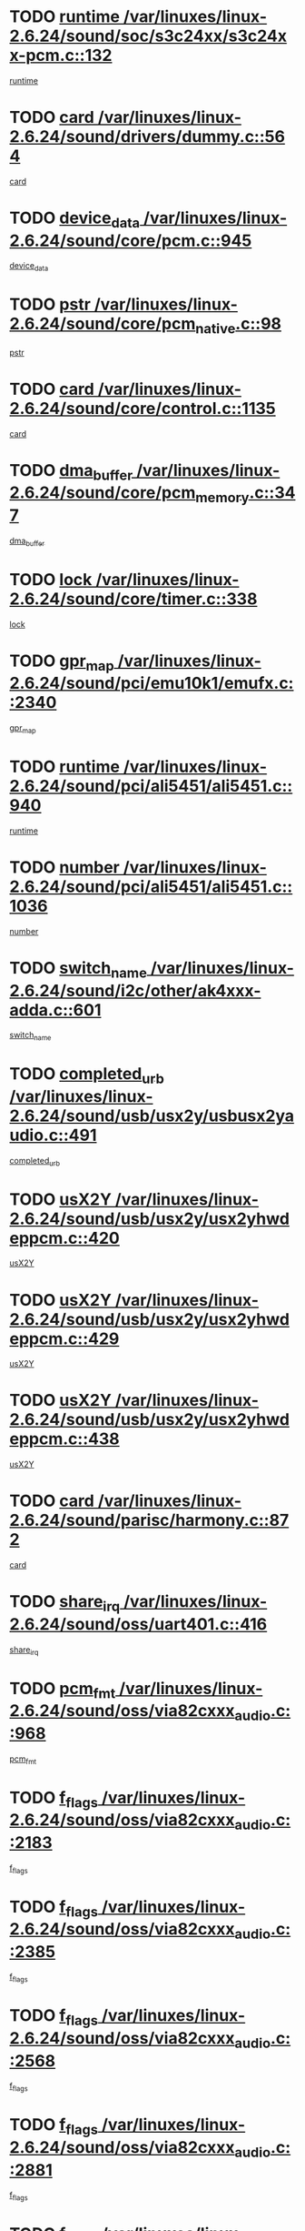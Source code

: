 * TODO [[view:/var/linuxes/linux-2.6.24/sound/soc/s3c24xx/s3c24xx-pcm.c::face=ovl-face1::linb=132::colb=5::cole=14][runtime /var/linuxes/linux-2.6.24/sound/soc/s3c24xx/s3c24xx-pcm.c::132]]
[[view:/var/linuxes/linux-2.6.24/sound/soc/s3c24xx/s3c24xx-pcm.c::face=ovl-face2::linb=130::colb=8::cole=17][runtime]]
* TODO [[view:/var/linuxes/linux-2.6.24/sound/drivers/dummy.c::face=ovl-face1::linb=564::colb=12::cole=17][card /var/linuxes/linux-2.6.24/sound/drivers/dummy.c::564]]
[[view:/var/linuxes/linux-2.6.24/sound/drivers/dummy.c::face=ovl-face2::linb=560::colb=25::cole=30][card]]
* TODO [[view:/var/linuxes/linux-2.6.24/sound/core/pcm.c::face=ovl-face1::linb=945::colb=27::cole=33][device_data /var/linuxes/linux-2.6.24/sound/core/pcm.c::945]]
[[view:/var/linuxes/linux-2.6.24/sound/core/pcm.c::face=ovl-face2::linb=942::colb=23::cole=29][device_data]]
* TODO [[view:/var/linuxes/linux-2.6.24/sound/core/pcm_native.c::face=ovl-face1::linb=98::colb=12::cole=21][pstr /var/linuxes/linux-2.6.24/sound/core/pcm_native.c::98]]
[[view:/var/linuxes/linux-2.6.24/sound/core/pcm_native.c::face=ovl-face2::linb=96::colb=28::cole=37][pstr]]
* TODO [[view:/var/linuxes/linux-2.6.24/sound/core/control.c::face=ovl-face1::linb=1135::colb=6::cole=10][card /var/linuxes/linux-2.6.24/sound/core/control.c::1135]]
[[view:/var/linuxes/linux-2.6.24/sound/core/control.c::face=ovl-face2::linb=1106::colb=25::cole=29][card]]
* TODO [[view:/var/linuxes/linux-2.6.24/sound/core/pcm_memory.c::face=ovl-face1::linb=347::colb=12::cole=21][dma_buffer /var/linuxes/linux-2.6.24/sound/core/pcm_memory.c::347]]
[[view:/var/linuxes/linux-2.6.24/sound/core/pcm_memory.c::face=ovl-face2::linb=346::colb=12::cole=21][dma_buffer]]
* TODO [[view:/var/linuxes/linux-2.6.24/sound/core/timer.c::face=ovl-face1::linb=338::colb=6::cole=11][lock /var/linuxes/linux-2.6.24/sound/core/timer.c::338]]
[[view:/var/linuxes/linux-2.6.24/sound/core/timer.c::face=ovl-face2::linb=335::colb=19::cole=24][lock]]
* TODO [[view:/var/linuxes/linux-2.6.24/sound/pci/emu10k1/emufx.c::face=ovl-face1::linb=2340::colb=5::cole=10][gpr_map /var/linuxes/linux-2.6.24/sound/pci/emu10k1/emufx.c::2340]]
[[view:/var/linuxes/linux-2.6.24/sound/pci/emu10k1/emufx.c::face=ovl-face2::linb=1791::colb=6::cole=11][gpr_map]]
* TODO [[view:/var/linuxes/linux-2.6.24/sound/pci/ali5451/ali5451.c::face=ovl-face1::linb=940::colb=20::cole=37][runtime /var/linuxes/linux-2.6.24/sound/pci/ali5451/ali5451.c::940]]
[[view:/var/linuxes/linux-2.6.24/sound/pci/ali5451/ali5451.c::face=ovl-face2::linb=935::colb=11::cole=28][runtime]]
* TODO [[view:/var/linuxes/linux-2.6.24/sound/pci/ali5451/ali5451.c::face=ovl-face1::linb=1036::colb=5::cole=11][number /var/linuxes/linux-2.6.24/sound/pci/ali5451/ali5451.c::1036]]
[[view:/var/linuxes/linux-2.6.24/sound/pci/ali5451/ali5451.c::face=ovl-face2::linb=1035::colb=43::cole=49][number]]
* TODO [[view:/var/linuxes/linux-2.6.24/sound/i2c/other/ak4xxx-adda.c::face=ovl-face1::linb=601::colb=8::cole=20][switch_name /var/linuxes/linux-2.6.24/sound/i2c/other/ak4xxx-adda.c::601]]
[[view:/var/linuxes/linux-2.6.24/sound/i2c/other/ak4xxx-adda.c::face=ovl-face2::linb=582::colb=8::cole=20][switch_name]]
* TODO [[view:/var/linuxes/linux-2.6.24/sound/usb/usx2y/usbusx2yaudio.c::face=ovl-face1::linb=491::colb=6::cole=10][completed_urb /var/linuxes/linux-2.6.24/sound/usb/usx2y/usbusx2yaudio.c::491]]
[[view:/var/linuxes/linux-2.6.24/sound/usb/usx2y/usbusx2yaudio.c::face=ovl-face2::linb=488::colb=1::cole=5][completed_urb]]
* TODO [[view:/var/linuxes/linux-2.6.24/sound/usb/usx2y/usx2yhwdeppcm.c::face=ovl-face1::linb=420::colb=6::cole=10][usX2Y /var/linuxes/linux-2.6.24/sound/usb/usx2y/usx2yhwdeppcm.c::420]]
[[view:/var/linuxes/linux-2.6.24/sound/usb/usx2y/usx2yhwdeppcm.c::face=ovl-face2::linb=411::colb=26::cole=30][usX2Y]]
* TODO [[view:/var/linuxes/linux-2.6.24/sound/usb/usx2y/usx2yhwdeppcm.c::face=ovl-face1::linb=429::colb=6::cole=10][usX2Y /var/linuxes/linux-2.6.24/sound/usb/usx2y/usx2yhwdeppcm.c::429]]
[[view:/var/linuxes/linux-2.6.24/sound/usb/usx2y/usx2yhwdeppcm.c::face=ovl-face2::linb=411::colb=26::cole=30][usX2Y]]
* TODO [[view:/var/linuxes/linux-2.6.24/sound/usb/usx2y/usx2yhwdeppcm.c::face=ovl-face1::linb=438::colb=7::cole=11][usX2Y /var/linuxes/linux-2.6.24/sound/usb/usx2y/usx2yhwdeppcm.c::438]]
[[view:/var/linuxes/linux-2.6.24/sound/usb/usx2y/usx2yhwdeppcm.c::face=ovl-face2::linb=411::colb=26::cole=30][usX2Y]]
* TODO [[view:/var/linuxes/linux-2.6.24/sound/parisc/harmony.c::face=ovl-face1::linb=872::colb=12::cole=13][card /var/linuxes/linux-2.6.24/sound/parisc/harmony.c::872]]
[[view:/var/linuxes/linux-2.6.24/sound/parisc/harmony.c::face=ovl-face2::linb=869::colb=25::cole=26][card]]
* TODO [[view:/var/linuxes/linux-2.6.24/sound/oss/uart401.c::face=ovl-face1::linb=416::colb=5::cole=9][share_irq /var/linuxes/linux-2.6.24/sound/oss/uart401.c::416]]
[[view:/var/linuxes/linux-2.6.24/sound/oss/uart401.c::face=ovl-face2::linb=414::colb=6::cole=10][share_irq]]
* TODO [[view:/var/linuxes/linux-2.6.24/sound/oss/via82cxxx_audio.c::face=ovl-face1::linb=968::colb=9::cole=13][pcm_fmt /var/linuxes/linux-2.6.24/sound/oss/via82cxxx_audio.c::968]]
[[view:/var/linuxes/linux-2.6.24/sound/oss/via82cxxx_audio.c::face=ovl-face2::linb=966::colb=3::cole=7][pcm_fmt]]
* TODO [[view:/var/linuxes/linux-2.6.24/sound/oss/via82cxxx_audio.c::face=ovl-face1::linb=2183::colb=9::cole=13][f_flags /var/linuxes/linux-2.6.24/sound/oss/via82cxxx_audio.c::2183]]
[[view:/var/linuxes/linux-2.6.24/sound/oss/via82cxxx_audio.c::face=ovl-face2::linb=2179::colb=17::cole=21][f_flags]]
* TODO [[view:/var/linuxes/linux-2.6.24/sound/oss/via82cxxx_audio.c::face=ovl-face1::linb=2385::colb=9::cole=13][f_flags /var/linuxes/linux-2.6.24/sound/oss/via82cxxx_audio.c::2385]]
[[view:/var/linuxes/linux-2.6.24/sound/oss/via82cxxx_audio.c::face=ovl-face2::linb=2379::colb=17::cole=21][f_flags]]
* TODO [[view:/var/linuxes/linux-2.6.24/sound/oss/via82cxxx_audio.c::face=ovl-face1::linb=2568::colb=9::cole=13][f_flags /var/linuxes/linux-2.6.24/sound/oss/via82cxxx_audio.c::2568]]
[[view:/var/linuxes/linux-2.6.24/sound/oss/via82cxxx_audio.c::face=ovl-face2::linb=2563::colb=17::cole=21][f_flags]]
* TODO [[view:/var/linuxes/linux-2.6.24/sound/oss/via82cxxx_audio.c::face=ovl-face1::linb=2881::colb=9::cole=13][f_flags /var/linuxes/linux-2.6.24/sound/oss/via82cxxx_audio.c::2881]]
[[view:/var/linuxes/linux-2.6.24/sound/oss/via82cxxx_audio.c::face=ovl-face2::linb=2877::colb=17::cole=21][f_flags]]
* TODO [[view:/var/linuxes/linux-2.6.24/sound/oss/via82cxxx_audio.c::face=ovl-face1::linb=3336::colb=9::cole=13][f_flags /var/linuxes/linux-2.6.24/sound/oss/via82cxxx_audio.c::3336]]
[[view:/var/linuxes/linux-2.6.24/sound/oss/via82cxxx_audio.c::face=ovl-face2::linb=3331::colb=17::cole=21][f_flags]]
* TODO [[view:/var/linuxes/linux-2.6.24/kernel/irq/resend.c::face=ovl-face1::linb=73::colb=7::cole=17][enable /var/linuxes/linux-2.6.24/kernel/irq/resend.c::73]]
[[view:/var/linuxes/linux-2.6.24/kernel/irq/resend.c::face=ovl-face2::linb=63::colb=1::cole=11][enable]]
* TODO [[view:/var/linuxes/linux-2.6.24/drivers/ide/ide-tape.c::face=ovl-face1::linb=1670::colb=5::cole=19][next /var/linuxes/linux-2.6.24/drivers/ide/ide-tape.c::1670]]
[[view:/var/linuxes/linux-2.6.24/drivers/ide/ide-tape.c::face=ovl-face2::linb=1656::colb=26::cole=40][next]]
* TODO [[view:/var/linuxes/linux-2.6.24/drivers/message/fusion/mptbase.c::face=ovl-face1::linb=516::colb=7::cole=12][u /var/linuxes/linux-2.6.24/drivers/message/fusion/mptbase.c::516]]
[[view:/var/linuxes/linux-2.6.24/drivers/message/fusion/mptbase.c::face=ovl-face2::linb=460::colb=8::cole=13][u]]
* TODO [[view:/var/linuxes/linux-2.6.24/drivers/message/fusion/mptctl.c::face=ovl-face1::linb=313::colb=5::cole=10][ioc /var/linuxes/linux-2.6.24/drivers/message/fusion/mptctl.c::313]]
[[view:/var/linuxes/linux-2.6.24/drivers/message/fusion/mptctl.c::face=ovl-face2::linb=311::colb=12::cole=17][ioc]]
[[view:/var/linuxes/linux-2.6.24/drivers/message/fusion/mptctl.c::face=ovl-face2::linb=312::colb=4::cole=9][ioc]]
[[view:/var/linuxes/linux-2.6.24/drivers/message/fusion/mptctl.c::face=ovl-face2::linb=312::colb=22::cole=27][ioc]]
* TODO [[view:/var/linuxes/linux-2.6.24/drivers/message/i2o/i2o_scsi.c::face=ovl-face1::linb=535::colb=15::cole=22][iop /var/linuxes/linux-2.6.24/drivers/message/i2o/i2o_scsi.c::535]]
[[view:/var/linuxes/linux-2.6.24/drivers/message/i2o/i2o_scsi.c::face=ovl-face2::linb=531::colb=5::cole=12][iop]]
* TODO [[view:/var/linuxes/linux-2.6.24/drivers/message/i2o/i2o_block.c::face=ovl-face1::linb=735::colb=15::cole=27][lct_data /var/linuxes/linux-2.6.24/drivers/message/i2o/i2o_block.c::735]]
[[view:/var/linuxes/linux-2.6.24/drivers/message/i2o/i2o_block.c::face=ovl-face2::linb=725::colb=11::cole=23][lct_data]]
* TODO [[view:/var/linuxes/linux-2.6.24/drivers/acpi/processor_throttling.c::face=ovl-face1::linb=767::colb=6::cole=8][throttling /var/linuxes/linux-2.6.24/drivers/acpi/processor_throttling.c::767]]
[[view:/var/linuxes/linux-2.6.24/drivers/acpi/processor_throttling.c::face=ovl-face2::linb=763::colb=5::cole=7][throttling]]
[[view:/var/linuxes/linux-2.6.24/drivers/acpi/processor_throttling.c::face=ovl-face2::linb=764::colb=5::cole=7][throttling]]
[[view:/var/linuxes/linux-2.6.24/drivers/acpi/processor_throttling.c::face=ovl-face2::linb=765::colb=5::cole=7][throttling]]
* TODO [[view:/var/linuxes/linux-2.6.24/drivers/media/video/pvrusb2/pvrusb2-io.c::face=ovl-face1::linb=469::colb=5::cole=7][list_lock /var/linuxes/linux-2.6.24/drivers/media/video/pvrusb2/pvrusb2-io.c::469]]
[[view:/var/linuxes/linux-2.6.24/drivers/media/video/pvrusb2/pvrusb2-io.c::face=ovl-face2::linb=467::colb=25::cole=27][list_lock]]
* TODO [[view:/var/linuxes/linux-2.6.24/drivers/media/video/pvrusb2/pvrusb2-context.c::face=ovl-face1::linb=203::colb=7::cole=9][user /var/linuxes/linux-2.6.24/drivers/media/video/pvrusb2/pvrusb2-context.c::203]]
[[view:/var/linuxes/linux-2.6.24/drivers/media/video/pvrusb2/pvrusb2-context.c::face=ovl-face2::linb=198::colb=6::cole=8][user]]
* TODO [[view:/var/linuxes/linux-2.6.24/drivers/media/video/usbvision/usbvision-video.c::face=ovl-face1::linb=1604::colb=6::cole=21][minor /var/linuxes/linux-2.6.24/drivers/media/video/usbvision/usbvision-video.c::1604]]
[[view:/var/linuxes/linux-2.6.24/drivers/media/video/usbvision/usbvision-video.c::face=ovl-face2::linb=1580::colb=22::cole=37][minor]]
* TODO [[view:/var/linuxes/linux-2.6.24/drivers/media/video/sn9c102/sn9c102_core.c::face=ovl-face1::linb=3371::colb=5::cole=8][control_buffer /var/linuxes/linux-2.6.24/drivers/media/video/sn9c102/sn9c102_core.c::3371]]
[[view:/var/linuxes/linux-2.6.24/drivers/media/video/sn9c102/sn9c102_core.c::face=ovl-face2::linb=3251::colb=7::cole=10][control_buffer]]
* TODO [[view:/var/linuxes/linux-2.6.24/drivers/media/video/saa7134/saa7134-alsa.c::face=ovl-face1::linb=941::colb=12::cole=16][card /var/linuxes/linux-2.6.24/drivers/media/video/saa7134/saa7134-alsa.c::941]]
[[view:/var/linuxes/linux-2.6.24/drivers/media/video/saa7134/saa7134-alsa.c::face=ovl-face2::linb=937::colb=25::cole=29][card]]
* TODO [[view:/var/linuxes/linux-2.6.24/drivers/media/video/zc0301/zc0301_core.c::face=ovl-face1::linb=2023::colb=5::cole=8][control_buffer /var/linuxes/linux-2.6.24/drivers/media/video/zc0301/zc0301_core.c::2023]]
[[view:/var/linuxes/linux-2.6.24/drivers/media/video/zc0301/zc0301_core.c::face=ovl-face2::linb=1951::colb=7::cole=10][control_buffer]]
* TODO [[view:/var/linuxes/linux-2.6.24/drivers/media/video/ov511.c::face=ovl-face1::linb=5924::colb=5::cole=7][dev /var/linuxes/linux-2.6.24/drivers/media/video/ov511.c::5924]]
[[view:/var/linuxes/linux-2.6.24/drivers/media/video/ov511.c::face=ovl-face2::linb=5921::colb=1::cole=3][dev]]
* TODO [[view:/var/linuxes/linux-2.6.24/drivers/media/video/usbvideo/ibmcam.c::face=ovl-face1::linb=402::colb=8::cole=11][vpic /var/linuxes/linux-2.6.24/drivers/media/video/usbvideo/ibmcam.c::402]]
[[view:/var/linuxes/linux-2.6.24/drivers/media/video/usbvideo/ibmcam.c::face=ovl-face2::linb=395::colb=24::cole=27][vpic]]
* TODO [[view:/var/linuxes/linux-2.6.24/drivers/media/video/usbvideo/quickcam_messenger.c::face=ovl-face1::linb=699::colb=6::cole=9][user_data /var/linuxes/linux-2.6.24/drivers/media/video/usbvideo/quickcam_messenger.c::699]]
[[view:/var/linuxes/linux-2.6.24/drivers/media/video/usbvideo/quickcam_messenger.c::face=ovl-face2::linb=695::colb=34::cole=37][user_data]]
* TODO [[view:/var/linuxes/linux-2.6.24/drivers/media/video/et61x251/et61x251_core.c::face=ovl-face1::linb=2637::colb=5::cole=8][control_buffer /var/linuxes/linux-2.6.24/drivers/media/video/et61x251/et61x251_core.c::2637]]
[[view:/var/linuxes/linux-2.6.24/drivers/media/video/et61x251/et61x251_core.c::face=ovl-face2::linb=2551::colb=7::cole=10][control_buffer]]
* TODO [[view:/var/linuxes/linux-2.6.24/drivers/media/dvb/dvb-usb/opera1.c::face=ovl-face1::linb=482::colb=5::cole=7][size /var/linuxes/linux-2.6.24/drivers/media/dvb/dvb-usb/opera1.c::482]]
[[view:/var/linuxes/linux-2.6.24/drivers/media/dvb/dvb-usb/opera1.c::face=ovl-face2::linb=448::colb=14::cole=16][size]]
* TODO [[view:/var/linuxes/linux-2.6.24/drivers/s390/block/dasd_proc.c::face=ovl-face1::linb=65::colb=5::cole=11][cdev /var/linuxes/linux-2.6.24/drivers/s390/block/dasd_proc.c::65]]
[[view:/var/linuxes/linux-2.6.24/drivers/s390/block/dasd_proc.c::face=ovl-face2::linb=63::colb=21::cole=27][cdev]]
* TODO [[view:/var/linuxes/linux-2.6.24/drivers/s390/block/dasd_proc.c::face=ovl-face1::linb=84::colb=10::cole=16][features /var/linuxes/linux-2.6.24/drivers/s390/block/dasd_proc.c::84]]
[[view:/var/linuxes/linux-2.6.24/drivers/s390/block/dasd_proc.c::face=ovl-face2::linb=81::colb=11::cole=17][features]]
* TODO [[view:/var/linuxes/linux-2.6.24/drivers/s390/block/dasd_ioctl.c::face=ovl-face1::linb=303::colb=5::cole=23][fill_info /var/linuxes/linux-2.6.24/drivers/s390/block/dasd_ioctl.c::303]]
[[view:/var/linuxes/linux-2.6.24/drivers/s390/block/dasd_ioctl.c::face=ovl-face2::linb=267::colb=6::cole=24][fill_info]]
* TODO [[view:/var/linuxes/linux-2.6.24/drivers/s390/char/tape_34xx.c::face=ovl-face1::linb=247::colb=6::cole=13][op /var/linuxes/linux-2.6.24/drivers/s390/char/tape_34xx.c::247]]
[[view:/var/linuxes/linux-2.6.24/drivers/s390/char/tape_34xx.c::face=ovl-face2::linb=243::colb=5::cole=12][op]]
* TODO [[view:/var/linuxes/linux-2.6.24/drivers/s390/char/tape_core.c::face=ovl-face1::linb=1119::colb=4::cole=11][status /var/linuxes/linux-2.6.24/drivers/s390/char/tape_core.c::1119]]
[[view:/var/linuxes/linux-2.6.24/drivers/s390/char/tape_core.c::face=ovl-face2::linb=1110::colb=6::cole=13][status]]
* TODO [[view:/var/linuxes/linux-2.6.24/drivers/s390/scsi/zfcp_scsi.c::face=ovl-face1::linb=249::colb=22::cole=26][port /var/linuxes/linux-2.6.24/drivers/s390/scsi/zfcp_scsi.c::249]]
[[view:/var/linuxes/linux-2.6.24/drivers/s390/scsi/zfcp_scsi.c::face=ovl-face2::linb=246::colb=41::cole=45][port]]
* TODO [[view:/var/linuxes/linux-2.6.24/drivers/s390/net/claw.c::face=ovl-face1::linb=528::colb=6::cole=9][name /var/linuxes/linux-2.6.24/drivers/s390/net/claw.c::528]]
[[view:/var/linuxes/linux-2.6.24/drivers/s390/net/claw.c::face=ovl-face2::linb=525::colb=43::cole=46][name]]
* TODO [[view:/var/linuxes/linux-2.6.24/drivers/s390/net/claw.c::face=ovl-face1::linb=3689::colb=6::cole=9][name /var/linuxes/linux-2.6.24/drivers/s390/net/claw.c::3689]]
[[view:/var/linuxes/linux-2.6.24/drivers/s390/net/claw.c::face=ovl-face2::linb=3687::colb=41::cole=44][name]]
* TODO [[view:/var/linuxes/linux-2.6.24/drivers/s390/net/claw.c::face=ovl-face1::linb=3843::colb=6::cole=9][name /var/linuxes/linux-2.6.24/drivers/s390/net/claw.c::3843]]
[[view:/var/linuxes/linux-2.6.24/drivers/s390/net/claw.c::face=ovl-face2::linb=3839::colb=41::cole=44][name]]
* TODO [[view:/var/linuxes/linux-2.6.24/drivers/s390/net/claw.c::face=ovl-face1::linb=3877::colb=6::cole=9][name /var/linuxes/linux-2.6.24/drivers/s390/net/claw.c::3877]]
[[view:/var/linuxes/linux-2.6.24/drivers/s390/net/claw.c::face=ovl-face2::linb=3876::colb=29::cole=32][name]]
* TODO [[view:/var/linuxes/linux-2.6.24/drivers/s390/net/lcs.c::face=ovl-face1::linb=1589::colb=30::cole=45][count /var/linuxes/linux-2.6.24/drivers/s390/net/lcs.c::1589]]
[[view:/var/linuxes/linux-2.6.24/drivers/s390/net/lcs.c::face=ovl-face2::linb=1579::colb=18::cole=33][count]]
* TODO [[view:/var/linuxes/linux-2.6.24/drivers/s390/net/lcs.c::face=ovl-face1::linb=1760::colb=7::cole=16][name /var/linuxes/linux-2.6.24/drivers/s390/net/lcs.c::1760]]
[[view:/var/linuxes/linux-2.6.24/drivers/s390/net/lcs.c::face=ovl-face2::linb=1759::colb=5::cole=14][name]]
* TODO [[view:/var/linuxes/linux-2.6.24/drivers/s390/net/ctcmain.c::face=ovl-face1::linb=1806::colb=6::cole=8][id /var/linuxes/linux-2.6.24/drivers/s390/net/ctcmain.c::1806]]
[[view:/var/linuxes/linux-2.6.24/drivers/s390/net/ctcmain.c::face=ovl-face2::linb=1804::colb=21::cole=23][id]]
* TODO [[view:/var/linuxes/linux-2.6.24/drivers/s390/net/ctcmain.c::face=ovl-face1::linb=1806::colb=6::cole=8][type /var/linuxes/linux-2.6.24/drivers/s390/net/ctcmain.c::1806]]
[[view:/var/linuxes/linux-2.6.24/drivers/s390/net/ctcmain.c::face=ovl-face2::linb=1804::colb=29::cole=31][type]]
* TODO [[view:/var/linuxes/linux-2.6.24/drivers/mmc/host/imxmmc.c::face=ovl-face1::linb=496::colb=7::cole=16][data /var/linuxes/linux-2.6.24/drivers/mmc/host/imxmmc.c::496]]
[[view:/var/linuxes/linux-2.6.24/drivers/mmc/host/imxmmc.c::face=ovl-face2::linb=486::colb=6::cole=15][data]]
* TODO [[view:/var/linuxes/linux-2.6.24/drivers/cpuidle/governors/ladder.c::face=ovl-face1::linb=71::colb=15::cole=19][last_state_idx /var/linuxes/linux-2.6.24/drivers/cpuidle/governors/ladder.c::71]]
[[view:/var/linuxes/linux-2.6.24/drivers/cpuidle/governors/ladder.c::face=ovl-face2::linb=69::colb=32::cole=36][last_state_idx]]
* TODO [[view:/var/linuxes/linux-2.6.24/drivers/video/aty/atyfb_base.c::face=ovl-face1::linb=1295::colb=4::cole=16][set_pll /var/linuxes/linux-2.6.24/drivers/video/aty/atyfb_base.c::1295]]
[[view:/var/linuxes/linux-2.6.24/drivers/video/aty/atyfb_base.c::face=ovl-face2::linb=1292::colb=1::cole=13][set_pll]]
* TODO [[view:/var/linuxes/linux-2.6.24/drivers/video/matrox/matroxfb_base.c::face=ovl-face1::linb=1957::colb=8::cole=11][node /var/linuxes/linux-2.6.24/drivers/video/matrox/matroxfb_base.c::1957]]
[[view:/var/linuxes/linux-2.6.24/drivers/video/matrox/matroxfb_base.c::face=ovl-face2::linb=1949::colb=11::cole=14][node]]
* TODO [[view:/var/linuxes/linux-2.6.24/drivers/video/epson1355fb.c::face=ovl-face1::linb=594::colb=5::cole=9][par /var/linuxes/linux-2.6.24/drivers/video/epson1355fb.c::594]]
[[view:/var/linuxes/linux-2.6.24/drivers/video/epson1355fb.c::face=ovl-face2::linb=585::colb=29::cole=33][par]]
* TODO [[view:/var/linuxes/linux-2.6.24/drivers/video/geode/gx1fb_core.c::face=ovl-face1::linb=378::colb=5::cole=9][screen_base /var/linuxes/linux-2.6.24/drivers/video/geode/gx1fb_core.c::378]]
[[view:/var/linuxes/linux-2.6.24/drivers/video/geode/gx1fb_core.c::face=ovl-face2::linb=365::colb=5::cole=9][screen_base]]
* TODO [[view:/var/linuxes/linux-2.6.24/drivers/video/geode/lxfb_core.c::face=ovl-face1::linb=518::colb=5::cole=9][screen_base /var/linuxes/linux-2.6.24/drivers/video/geode/lxfb_core.c::518]]
[[view:/var/linuxes/linux-2.6.24/drivers/video/geode/lxfb_core.c::face=ovl-face2::linb=501::colb=5::cole=9][screen_base]]
* TODO [[view:/var/linuxes/linux-2.6.24/drivers/video/geode/gxfb_core.c::face=ovl-face1::linb=373::colb=5::cole=9][screen_base /var/linuxes/linux-2.6.24/drivers/video/geode/gxfb_core.c::373]]
[[view:/var/linuxes/linux-2.6.24/drivers/video/geode/gxfb_core.c::face=ovl-face2::linb=360::colb=5::cole=9][screen_base]]
* TODO [[view:/var/linuxes/linux-2.6.24/drivers/video/w100fb.c::face=ovl-face1::linb=776::colb=5::cole=9][pseudo_palette /var/linuxes/linux-2.6.24/drivers/video/w100fb.c::776]]
[[view:/var/linuxes/linux-2.6.24/drivers/video/w100fb.c::face=ovl-face2::linb=769::colb=7::cole=11][pseudo_palette]]
* TODO [[view:/var/linuxes/linux-2.6.24/drivers/rtc/rtc-m48t59.c::face=ovl-face1::linb=447::colb=5::cole=11][ioaddr /var/linuxes/linux-2.6.24/drivers/rtc/rtc-m48t59.c::447]]
[[view:/var/linuxes/linux-2.6.24/drivers/rtc/rtc-m48t59.c::face=ovl-face2::linb=445::colb=5::cole=11][ioaddr]]
* TODO [[view:/var/linuxes/linux-2.6.24/drivers/block/ataflop.c::face=ovl-face1::linb=1628::colb=7::cole=10][stretch /var/linuxes/linux-2.6.24/drivers/block/ataflop.c::1628]]
[[view:/var/linuxes/linux-2.6.24/drivers/block/ataflop.c::face=ovl-face2::linb=1621::colb=2::cole=5][stretch]]
* TODO [[view:/var/linuxes/linux-2.6.24/drivers/block/DAC960.c::face=ovl-face1::linb=2344::colb=10::cole=28][SCSI_InquiryData /var/linuxes/linux-2.6.24/drivers/block/DAC960.c::2344]]
[[view:/var/linuxes/linux-2.6.24/drivers/block/DAC960.c::face=ovl-face2::linb=2337::colb=28::cole=46][SCSI_InquiryData]]
* TODO [[view:/var/linuxes/linux-2.6.24/drivers/base/core.c::face=ovl-face1::linb=1342::colb=7::cole=17][kobj /var/linuxes/linux-2.6.24/drivers/base/core.c::1342]]
[[view:/var/linuxes/linux-2.6.24/drivers/base/core.c::face=ovl-face2::linb=1339::colb=33::cole=43][kobj]]
* TODO [[view:/var/linuxes/linux-2.6.24/drivers/mtd/nand/ndfc.c::face=ovl-face1::linb=267::colb=5::cole=9][childs_active /var/linuxes/linux-2.6.24/drivers/mtd/nand/ndfc.c::267]]
[[view:/var/linuxes/linux-2.6.24/drivers/mtd/nand/ndfc.c::face=ovl-face2::linb=264::colb=18::cole=22][childs_active]]
* TODO [[view:/var/linuxes/linux-2.6.24/drivers/mtd/chips/cfi_cmdset_0001.c::face=ovl-face1::linb=514::colb=4::cole=7][eraseregions /var/linuxes/linux-2.6.24/drivers/mtd/chips/cfi_cmdset_0001.c::514]]
[[view:/var/linuxes/linux-2.6.24/drivers/mtd/chips/cfi_cmdset_0001.c::face=ovl-face2::linb=460::colb=6::cole=9][eraseregions]]
* TODO [[view:/var/linuxes/linux-2.6.24/drivers/mtd/chips/cfi_cmdset_0002.c::face=ovl-face1::linb=431::colb=4::cole=7][eraseregions /var/linuxes/linux-2.6.24/drivers/mtd/chips/cfi_cmdset_0002.c::431]]
[[view:/var/linuxes/linux-2.6.24/drivers/mtd/chips/cfi_cmdset_0002.c::face=ovl-face2::linb=388::colb=6::cole=9][eraseregions]]
* TODO [[view:/var/linuxes/linux-2.6.24/drivers/mtd/maps/integrator-flash.c::face=ovl-face1::linb=143::colb=6::cole=15][owner /var/linuxes/linux-2.6.24/drivers/mtd/maps/integrator-flash.c::143]]
[[view:/var/linuxes/linux-2.6.24/drivers/mtd/maps/integrator-flash.c::face=ovl-face2::linb=126::colb=1::cole=10][owner]]
* TODO [[view:/var/linuxes/linux-2.6.24/drivers/char/amiserial.c::face=ovl-face1::linb=2055::colb=5::cole=9][tlet /var/linuxes/linux-2.6.24/drivers/char/amiserial.c::2055]]
[[view:/var/linuxes/linux-2.6.24/drivers/char/amiserial.c::face=ovl-face2::linb=2049::colb=15::cole=19][tlet]]
* TODO [[view:/var/linuxes/linux-2.6.24/drivers/char/amiserial.c::face=ovl-face1::linb=600::colb=5::cole=14][termios /var/linuxes/linux-2.6.24/drivers/char/amiserial.c::600]]
[[view:/var/linuxes/linux-2.6.24/drivers/char/amiserial.c::face=ovl-face2::linb=596::colb=5::cole=14][termios]]
* TODO [[view:/var/linuxes/linux-2.6.24/drivers/char/riscom8.c::face=ovl-face1::linb=1107::colb=6::cole=9][name /var/linuxes/linux-2.6.24/drivers/char/riscom8.c::1107]]
[[view:/var/linuxes/linux-2.6.24/drivers/char/riscom8.c::face=ovl-face2::linb=1102::colb=29::cole=32][name]]
* TODO [[view:/var/linuxes/linux-2.6.24/drivers/char/riscom8.c::face=ovl-face1::linb=1150::colb=6::cole=9][name /var/linuxes/linux-2.6.24/drivers/char/riscom8.c::1150]]
[[view:/var/linuxes/linux-2.6.24/drivers/char/riscom8.c::face=ovl-face2::linb=1147::colb=29::cole=32][name]]
* TODO [[view:/var/linuxes/linux-2.6.24/drivers/char/drm/drm_lock.c::face=ovl-face1::linb=79::colb=7::cole=24][lock /var/linuxes/linux-2.6.24/drivers/char/drm/drm_lock.c::79]]
[[view:/var/linuxes/linux-2.6.24/drivers/char/drm/drm_lock.c::face=ovl-face2::linb=67::colb=4::cole=21][lock]]
* TODO [[view:/var/linuxes/linux-2.6.24/drivers/char/cyclades.c::face=ovl-face1::linb=2594::colb=6::cole=10][line /var/linuxes/linux-2.6.24/drivers/char/cyclades.c::2594]]
[[view:/var/linuxes/linux-2.6.24/drivers/char/cyclades.c::face=ovl-face2::linb=2591::colb=44::cole=48][line]]
* TODO [[view:/var/linuxes/linux-2.6.24/drivers/char/cyclades.c::face=ovl-face1::linb=2965::colb=5::cole=14][termios /var/linuxes/linux-2.6.24/drivers/char/cyclades.c::2965]]
[[view:/var/linuxes/linux-2.6.24/drivers/char/cyclades.c::face=ovl-face2::linb=2960::colb=9::cole=18][termios]]
* TODO [[view:/var/linuxes/linux-2.6.24/drivers/char/synclink.c::face=ovl-face1::linb=2046::colb=6::cole=9][name /var/linuxes/linux-2.6.24/drivers/char/synclink.c::2046]]
[[view:/var/linuxes/linux-2.6.24/drivers/char/synclink.c::face=ovl-face2::linb=2043::colb=31::cole=34][name]]
* TODO [[view:/var/linuxes/linux-2.6.24/drivers/char/synclink.c::face=ovl-face1::linb=2136::colb=6::cole=9][name /var/linuxes/linux-2.6.24/drivers/char/synclink.c::2136]]
[[view:/var/linuxes/linux-2.6.24/drivers/char/synclink.c::face=ovl-face2::linb=2133::colb=31::cole=34][name]]
* TODO [[view:/var/linuxes/linux-2.6.24/drivers/char/synclink.c::face=ovl-face1::linb=1382::colb=9::cole=18][hw_stopped /var/linuxes/linux-2.6.24/drivers/char/synclink.c::1382]]
[[view:/var/linuxes/linux-2.6.24/drivers/char/synclink.c::face=ovl-face2::linb=1378::colb=7::cole=16][hw_stopped]]
* TODO [[view:/var/linuxes/linux-2.6.24/drivers/char/synclink.c::face=ovl-face1::linb=1392::colb=9::cole=18][hw_stopped /var/linuxes/linux-2.6.24/drivers/char/synclink.c::1392]]
[[view:/var/linuxes/linux-2.6.24/drivers/char/synclink.c::face=ovl-face2::linb=1378::colb=7::cole=16][hw_stopped]]
* TODO [[view:/var/linuxes/linux-2.6.24/drivers/char/serial167.c::face=ovl-face1::linb=1114::colb=5::cole=14][termios /var/linuxes/linux-2.6.24/drivers/char/serial167.c::1114]]
[[view:/var/linuxes/linux-2.6.24/drivers/char/serial167.c::face=ovl-face2::linb=893::colb=9::cole=18][termios]]
* TODO [[view:/var/linuxes/linux-2.6.24/drivers/char/pcmcia/synclink_cs.c::face=ovl-face1::linb=1135::colb=8::cole=17][hw_stopped /var/linuxes/linux-2.6.24/drivers/char/pcmcia/synclink_cs.c::1135]]
[[view:/var/linuxes/linux-2.6.24/drivers/char/pcmcia/synclink_cs.c::face=ovl-face2::linb=1131::colb=6::cole=15][hw_stopped]]
* TODO [[view:/var/linuxes/linux-2.6.24/drivers/char/pcmcia/synclink_cs.c::face=ovl-face1::linb=1145::colb=8::cole=17][hw_stopped /var/linuxes/linux-2.6.24/drivers/char/pcmcia/synclink_cs.c::1145]]
[[view:/var/linuxes/linux-2.6.24/drivers/char/pcmcia/synclink_cs.c::face=ovl-face2::linb=1131::colb=6::cole=15][hw_stopped]]
* TODO [[view:/var/linuxes/linux-2.6.24/drivers/char/vme_scc.c::face=ovl-face1::linb=534::colb=5::cole=17][hw_stopped /var/linuxes/linux-2.6.24/drivers/char/vme_scc.c::534]]
[[view:/var/linuxes/linux-2.6.24/drivers/char/vme_scc.c::face=ovl-face2::linb=528::colb=3::cole=15][hw_stopped]]
* TODO [[view:/var/linuxes/linux-2.6.24/drivers/char/vme_scc.c::face=ovl-face1::linb=534::colb=5::cole=17][stopped /var/linuxes/linux-2.6.24/drivers/char/vme_scc.c::534]]
[[view:/var/linuxes/linux-2.6.24/drivers/char/vme_scc.c::face=ovl-face2::linb=527::colb=33::cole=45][stopped]]
* TODO [[view:/var/linuxes/linux-2.6.24/drivers/char/ser_a2232.c::face=ovl-face1::linb=595::colb=56::cole=68][hw_stopped /var/linuxes/linux-2.6.24/drivers/char/ser_a2232.c::595]]
[[view:/var/linuxes/linux-2.6.24/drivers/char/ser_a2232.c::face=ovl-face2::linb=581::colb=7::cole=19][hw_stopped]]
* TODO [[view:/var/linuxes/linux-2.6.24/drivers/char/ser_a2232.c::face=ovl-face1::linb=595::colb=56::cole=68][stopped /var/linuxes/linux-2.6.24/drivers/char/ser_a2232.c::595]]
[[view:/var/linuxes/linux-2.6.24/drivers/char/ser_a2232.c::face=ovl-face2::linb=580::colb=7::cole=19][stopped]]
* TODO [[view:/var/linuxes/linux-2.6.24/drivers/char/ip2/ip2main.c::face=ovl-face1::linb=1611::colb=7::cole=10][closing /var/linuxes/linux-2.6.24/drivers/char/ip2/ip2main.c::1611]]
[[view:/var/linuxes/linux-2.6.24/drivers/char/ip2/ip2main.c::face=ovl-face2::linb=1591::colb=1::cole=4][closing]]
* TODO [[view:/var/linuxes/linux-2.6.24/drivers/hid/hid-core.c::face=ovl-face1::linb=947::colb=6::cole=9][report_enum /var/linuxes/linux-2.6.24/drivers/hid/hid-core.c::947]]
[[view:/var/linuxes/linux-2.6.24/drivers/hid/hid-core.c::face=ovl-face2::linb=943::colb=39::cole=42][report_enum]]
* TODO [[view:/var/linuxes/linux-2.6.24/drivers/scsi/scsi_lib.c::face=ovl-face1::linb=1426::colb=14::cole=17][device /var/linuxes/linux-2.6.24/drivers/scsi/scsi_lib.c::1426]]
[[view:/var/linuxes/linux-2.6.24/drivers/scsi/scsi_lib.c::face=ovl-face2::linb=1421::colb=28::cole=31][device]]
* TODO [[view:/var/linuxes/linux-2.6.24/drivers/scsi/aacraid/commsup.c::face=ovl-face1::linb=1695::colb=5::cole=16][queue /var/linuxes/linux-2.6.24/drivers/scsi/aacraid/commsup.c::1695]]
[[view:/var/linuxes/linux-2.6.24/drivers/scsi/aacraid/commsup.c::face=ovl-face2::linb=1425::colb=17::cole=28][queue]]
* TODO [[view:/var/linuxes/linux-2.6.24/drivers/scsi/aacraid/commsup.c::face=ovl-face1::linb=1632::colb=15::cole=26][queue /var/linuxes/linux-2.6.24/drivers/scsi/aacraid/commsup.c::1632]]
[[view:/var/linuxes/linux-2.6.24/drivers/scsi/aacraid/commsup.c::face=ovl-face2::linb=1620::colb=25::cole=36][queue]]
* TODO [[view:/var/linuxes/linux-2.6.24/drivers/scsi/aacraid/commsup.c::face=ovl-face1::linb=1642::colb=16::cole=27][queue /var/linuxes/linux-2.6.24/drivers/scsi/aacraid/commsup.c::1642]]
[[view:/var/linuxes/linux-2.6.24/drivers/scsi/aacraid/commsup.c::face=ovl-face2::linb=1620::colb=25::cole=36][queue]]
* TODO [[view:/var/linuxes/linux-2.6.24/drivers/scsi/aacraid/commsup.c::face=ovl-face1::linb=816::colb=8::cole=11][maximum_num_containers /var/linuxes/linux-2.6.24/drivers/scsi/aacraid/commsup.c::816]]
[[view:/var/linuxes/linux-2.6.24/drivers/scsi/aacraid/commsup.c::face=ovl-face2::linb=806::colb=20::cole=23][maximum_num_containers]]
* TODO [[view:/var/linuxes/linux-2.6.24/drivers/scsi/aacraid/commsup.c::face=ovl-face1::linb=993::colb=6::cole=9][maximum_num_containers /var/linuxes/linux-2.6.24/drivers/scsi/aacraid/commsup.c::993]]
[[view:/var/linuxes/linux-2.6.24/drivers/scsi/aacraid/commsup.c::face=ovl-face2::linb=967::colb=33::cole=36][maximum_num_containers]]
* TODO [[view:/var/linuxes/linux-2.6.24/drivers/scsi/aacraid/aachba.c::face=ovl-face1::linb=1482::colb=8::cole=14][dev /var/linuxes/linux-2.6.24/drivers/scsi/aacraid/aachba.c::1482]]
[[view:/var/linuxes/linux-2.6.24/drivers/scsi/aacraid/aachba.c::face=ovl-face2::linb=1444::colb=7::cole=13][dev]]
* TODO [[view:/var/linuxes/linux-2.6.24/drivers/scsi/sun_esp.c::face=ovl-face1::linb=156::colb=5::cole=9][ofdev /var/linuxes/linux-2.6.24/drivers/scsi/sun_esp.c::156]]
[[view:/var/linuxes/linux-2.6.24/drivers/scsi/sun_esp.c::face=ovl-face2::linb=151::colb=26::cole=30][ofdev]]
* TODO [[view:/var/linuxes/linux-2.6.24/drivers/scsi/eata_pio.c::face=ovl-face1::linb=506::colb=6::cole=8][serial_number /var/linuxes/linux-2.6.24/drivers/scsi/eata_pio.c::506]]
[[view:/var/linuxes/linux-2.6.24/drivers/scsi/eata_pio.c::face=ovl-face2::linb=504::colb=73::cole=75][serial_number]]
* TODO [[view:/var/linuxes/linux-2.6.24/drivers/scsi/initio.c::face=ovl-face1::linb=2819::colb=9::cole=13][result /var/linuxes/linux-2.6.24/drivers/scsi/initio.c::2819]]
[[view:/var/linuxes/linux-2.6.24/drivers/scsi/initio.c::face=ovl-face2::linb=2818::colb=1::cole=5][result]]
* TODO [[view:/var/linuxes/linux-2.6.24/drivers/scsi/ncr53c8xx.c::face=ovl-face1::linb=5641::colb=7::cole=9][lp /var/linuxes/linux-2.6.24/drivers/scsi/ncr53c8xx.c::5641]]
[[view:/var/linuxes/linux-2.6.24/drivers/scsi/ncr53c8xx.c::face=ovl-face2::linb=5635::colb=18::cole=20][lp]]
* TODO [[view:/var/linuxes/linux-2.6.24/drivers/scsi/ncr53c8xx.c::face=ovl-face1::linb=5641::colb=24::cole=28][id /var/linuxes/linux-2.6.24/drivers/scsi/ncr53c8xx.c::5641]]
[[view:/var/linuxes/linux-2.6.24/drivers/scsi/ncr53c8xx.c::face=ovl-face2::linb=5633::colb=20::cole=24][id]]
* TODO [[view:/var/linuxes/linux-2.6.24/drivers/scsi/ncr53c8xx.c::face=ovl-face1::linb=5641::colb=24::cole=28][lun /var/linuxes/linux-2.6.24/drivers/scsi/ncr53c8xx.c::5641]]
[[view:/var/linuxes/linux-2.6.24/drivers/scsi/ncr53c8xx.c::face=ovl-face2::linb=5633::colb=35::cole=39][lun]]
* TODO [[view:/var/linuxes/linux-2.6.24/drivers/scsi/ncr53c8xx.c::face=ovl-face1::linb=4799::colb=5::cole=12][link_ccb /var/linuxes/linux-2.6.24/drivers/scsi/ncr53c8xx.c::4799]]
[[view:/var/linuxes/linux-2.6.24/drivers/scsi/ncr53c8xx.c::face=ovl-face2::linb=4766::colb=12::cole=19][link_ccb]]
* TODO [[view:/var/linuxes/linux-2.6.24/drivers/scsi/arm/acornscsi.c::face=ovl-face1::linb=2254::colb=29::cole=40][device /var/linuxes/linux-2.6.24/drivers/scsi/arm/acornscsi.c::2254]]
[[view:/var/linuxes/linux-2.6.24/drivers/scsi/arm/acornscsi.c::face=ovl-face2::linb=2209::colb=12::cole=23][device]]
* TODO [[view:/var/linuxes/linux-2.6.24/drivers/scsi/sg.c::face=ovl-face1::linb=1294::colb=12::cole=15][header /var/linuxes/linux-2.6.24/drivers/scsi/sg.c::1294]]
[[view:/var/linuxes/linux-2.6.24/drivers/scsi/sg.c::face=ovl-face2::linb=1253::colb=1::cole=4][header]]
[[view:/var/linuxes/linux-2.6.24/drivers/scsi/sg.c::face=ovl-face2::linb=1253::colb=30::cole=33][header]]
[[view:/var/linuxes/linux-2.6.24/drivers/scsi/sg.c::face=ovl-face2::linb=1254::colb=10::cole=13][header]]
* TODO [[view:/var/linuxes/linux-2.6.24/drivers/scsi/fd_mcs.c::face=ovl-face1::linb=1255::colb=5::cole=10][device /var/linuxes/linux-2.6.24/drivers/scsi/fd_mcs.c::1255]]
[[view:/var/linuxes/linux-2.6.24/drivers/scsi/fd_mcs.c::face=ovl-face2::linb=1247::colb=27::cole=32][device]]
* TODO [[view:/var/linuxes/linux-2.6.24/drivers/scsi/fd_mcs.c::face=ovl-face1::linb=1148::colb=6::cole=11][host /var/linuxes/linux-2.6.24/drivers/scsi/fd_mcs.c::1148]]
[[view:/var/linuxes/linux-2.6.24/drivers/scsi/fd_mcs.c::face=ovl-face2::linb=1146::colb=27::cole=32][host]]
* TODO [[view:/var/linuxes/linux-2.6.24/drivers/scsi/sd.c::face=ovl-face1::linb=379::colb=6::cole=9][timeout /var/linuxes/linux-2.6.24/drivers/scsi/sd.c::379]]
[[view:/var/linuxes/linux-2.6.24/drivers/scsi/sd.c::face=ovl-face2::linb=354::colb=24::cole=27][timeout]]
* TODO [[view:/var/linuxes/linux-2.6.24/drivers/scsi/lpfc/lpfc_els.c::face=ovl-face1::linb=1954::colb=6::cole=10][nlp_DID /var/linuxes/linux-2.6.24/drivers/scsi/lpfc/lpfc_els.c::1954]]
[[view:/var/linuxes/linux-2.6.24/drivers/scsi/lpfc/lpfc_els.c::face=ovl-face2::linb=1787::colb=51::cole=55][nlp_DID]]
* TODO [[view:/var/linuxes/linux-2.6.24/drivers/scsi/lpfc/lpfc_init.c::face=ovl-face1::linb=1349::colb=6::cole=10][pport /var/linuxes/linux-2.6.24/drivers/scsi/lpfc/lpfc_init.c::1349]]
[[view:/var/linuxes/linux-2.6.24/drivers/scsi/lpfc/lpfc_init.c::face=ovl-face2::linb=1345::colb=28::cole=32][pport]]
* TODO [[view:/var/linuxes/linux-2.6.24/drivers/scsi/libsas/sas_scsi_host.c::face=ovl-face1::linb=58::colb=15::cole=17][device /var/linuxes/linux-2.6.24/drivers/scsi/libsas/sas_scsi_host.c::58]]
[[view:/var/linuxes/linux-2.6.24/drivers/scsi/libsas/sas_scsi_host.c::face=ovl-face2::linb=54::colb=48::cole=50][device]]
* TODO [[view:/var/linuxes/linux-2.6.24/drivers/scsi/ips.c::face=ovl-face1::linb=2805::colb=7::cole=20][cmnd /var/linuxes/linux-2.6.24/drivers/scsi/ips.c::2805]]
[[view:/var/linuxes/linux-2.6.24/drivers/scsi/ips.c::face=ovl-face2::linb=2785::colb=13::cole=26][cmnd]]
* TODO [[view:/var/linuxes/linux-2.6.24/drivers/scsi/ips.c::face=ovl-face1::linb=2817::colb=7::cole=20][cmnd /var/linuxes/linux-2.6.24/drivers/scsi/ips.c::2817]]
[[view:/var/linuxes/linux-2.6.24/drivers/scsi/ips.c::face=ovl-face2::linb=2785::colb=13::cole=26][cmnd]]
* TODO [[view:/var/linuxes/linux-2.6.24/drivers/scsi/ips.c::face=ovl-face1::linb=3299::colb=8::cole=21][cmnd /var/linuxes/linux-2.6.24/drivers/scsi/ips.c::3299]]
[[view:/var/linuxes/linux-2.6.24/drivers/scsi/ips.c::face=ovl-face2::linb=3285::colb=29::cole=42][cmnd]]
* TODO [[view:/var/linuxes/linux-2.6.24/drivers/scsi/ips.c::face=ovl-face1::linb=3307::colb=8::cole=21][cmnd /var/linuxes/linux-2.6.24/drivers/scsi/ips.c::3307]]
[[view:/var/linuxes/linux-2.6.24/drivers/scsi/ips.c::face=ovl-face2::linb=3285::colb=29::cole=42][cmnd]]
* TODO [[view:/var/linuxes/linux-2.6.24/drivers/atm/he.c::face=ovl-face1::linb=2016::colb=7::cole=15][vci /var/linuxes/linux-2.6.24/drivers/atm/he.c::2016]]
[[view:/var/linuxes/linux-2.6.24/drivers/atm/he.c::face=ovl-face2::linb=2015::colb=36::cole=44][vci]]
* TODO [[view:/var/linuxes/linux-2.6.24/drivers/atm/he.c::face=ovl-face1::linb=2016::colb=7::cole=15][vpi /var/linuxes/linux-2.6.24/drivers/atm/he.c::2016]]
[[view:/var/linuxes/linux-2.6.24/drivers/atm/he.c::face=ovl-face2::linb=2015::colb=21::cole=29][vpi]]
* TODO [[view:/var/linuxes/linux-2.6.24/drivers/isdn/hisax/l3dss1.c::face=ovl-face1::linb=2215::colb=15::cole=17][prot /var/linuxes/linux-2.6.24/drivers/isdn/hisax/l3dss1.c::2215]]
[[view:/var/linuxes/linux-2.6.24/drivers/isdn/hisax/l3dss1.c::face=ovl-face2::linb=2211::colb=7::cole=9][prot]]
* TODO [[view:/var/linuxes/linux-2.6.24/drivers/isdn/hisax/l3dss1.c::face=ovl-face1::linb=2220::colb=11::cole=13][prot /var/linuxes/linux-2.6.24/drivers/isdn/hisax/l3dss1.c::2220]]
[[view:/var/linuxes/linux-2.6.24/drivers/isdn/hisax/l3dss1.c::face=ovl-face2::linb=2211::colb=7::cole=9][prot]]
* TODO [[view:/var/linuxes/linux-2.6.24/drivers/isdn/hisax/hfc_usb.c::face=ovl-face1::linb=658::colb=8::cole=20][truesize /var/linuxes/linux-2.6.24/drivers/isdn/hisax/hfc_usb.c::658]]
[[view:/var/linuxes/linux-2.6.24/drivers/isdn/hisax/hfc_usb.c::face=ovl-face2::linb=656::colb=31::cole=43][truesize]]
* TODO [[view:/var/linuxes/linux-2.6.24/drivers/isdn/hisax/l3ni1.c::face=ovl-face1::linb=2071::colb=15::cole=17][prot /var/linuxes/linux-2.6.24/drivers/isdn/hisax/l3ni1.c::2071]]
[[view:/var/linuxes/linux-2.6.24/drivers/isdn/hisax/l3ni1.c::face=ovl-face2::linb=2067::colb=7::cole=9][prot]]
* TODO [[view:/var/linuxes/linux-2.6.24/drivers/isdn/hisax/l3ni1.c::face=ovl-face1::linb=2076::colb=11::cole=13][prot /var/linuxes/linux-2.6.24/drivers/isdn/hisax/l3ni1.c::2076]]
[[view:/var/linuxes/linux-2.6.24/drivers/isdn/hisax/l3ni1.c::face=ovl-face2::linb=2067::colb=7::cole=9][prot]]
* TODO [[view:/var/linuxes/linux-2.6.24/drivers/isdn/hardware/eicon/debug.c::face=ovl-face1::linb=1939::colb=12::cole=30][DivaSTraceLibraryStop /var/linuxes/linux-2.6.24/drivers/isdn/hardware/eicon/debug.c::1939]]
[[view:/var/linuxes/linux-2.6.24/drivers/isdn/hardware/eicon/debug.c::face=ovl-face2::linb=1935::colb=13::cole=31][DivaSTraceLibraryStop]]
* TODO [[view:/var/linuxes/linux-2.6.24/drivers/edac/i3000_edac.c::face=ovl-face1::linb=394::colb=5::cole=8][nr_csrows /var/linuxes/linux-2.6.24/drivers/edac/i3000_edac.c::394]]
[[view:/var/linuxes/linux-2.6.24/drivers/edac/i3000_edac.c::face=ovl-face2::linb=340::colb=35::cole=38][nr_csrows]]
* TODO [[view:/var/linuxes/linux-2.6.24/drivers/ata/sata_mv.c::face=ovl-face1::linb=1625::colb=8::cole=10][private_data /var/linuxes/linux-2.6.24/drivers/ata/sata_mv.c::1625]]
[[view:/var/linuxes/linux-2.6.24/drivers/ata/sata_mv.c::face=ovl-face2::linb=1622::colb=28::cole=30][private_data]]
* TODO [[view:/var/linuxes/linux-2.6.24/drivers/ata/libata-core.c::face=ovl-face1::linb=5753::colb=9::cole=11][ap /var/linuxes/linux-2.6.24/drivers/ata/libata-core.c::5753]]
[[view:/var/linuxes/linux-2.6.24/drivers/ata/libata-core.c::face=ovl-face2::linb=5750::colb=23::cole=25][ap]]
* TODO [[view:/var/linuxes/linux-2.6.24/drivers/ata/libata-core.c::face=ovl-face1::linb=5768::colb=9::cole=11][dev /var/linuxes/linux-2.6.24/drivers/ata/libata-core.c::5768]]
[[view:/var/linuxes/linux-2.6.24/drivers/ata/libata-core.c::face=ovl-face2::linb=5766::colb=25::cole=27][dev]]
* TODO [[view:/var/linuxes/linux-2.6.24/drivers/ata/sata_sil.c::face=ovl-face1::linb=479::colb=16::cole=18][port_no /var/linuxes/linux-2.6.24/drivers/ata/sata_sil.c::479]]
[[view:/var/linuxes/linux-2.6.24/drivers/ata/sata_sil.c::face=ovl-face2::linb=477::colb=42::cole=44][port_no]]
* TODO [[view:/var/linuxes/linux-2.6.24/drivers/serial/mcfserial.c::face=ovl-face1::linb=770::colb=6::cole=9][name /var/linuxes/linux-2.6.24/drivers/serial/mcfserial.c::770]]
[[view:/var/linuxes/linux-2.6.24/drivers/serial/mcfserial.c::face=ovl-face2::linb=767::colb=33::cole=36][name]]
* TODO [[view:/var/linuxes/linux-2.6.24/drivers/serial/bfin_5xx.c::face=ovl-face1::linb=1240::colb=5::cole=9][rts_pin /var/linuxes/linux-2.6.24/drivers/serial/bfin_5xx.c::1240]]
[[view:/var/linuxes/linux-2.6.24/drivers/serial/bfin_5xx.c::face=ovl-face2::linb=1235::colb=11::cole=15][rts_pin]]
* TODO [[view:/var/linuxes/linux-2.6.24/drivers/serial/jsm/jsm_tty.c::face=ovl-face1::linb=515::colb=6::cole=8][ch_bd /var/linuxes/linux-2.6.24/drivers/serial/jsm/jsm_tty.c::515]]
[[view:/var/linuxes/linux-2.6.24/drivers/serial/jsm/jsm_tty.c::face=ovl-face2::linb=513::colb=25::cole=27][ch_bd]]
* TODO [[view:/var/linuxes/linux-2.6.24/drivers/serial/jsm/jsm_tty.c::face=ovl-face1::linb=646::colb=6::cole=8][ch_bd /var/linuxes/linux-2.6.24/drivers/serial/jsm/jsm_tty.c::646]]
[[view:/var/linuxes/linux-2.6.24/drivers/serial/jsm/jsm_tty.c::face=ovl-face2::linb=645::colb=25::cole=27][ch_bd]]
* TODO [[view:/var/linuxes/linux-2.6.24/drivers/serial/jsm/jsm_neo.c::face=ovl-face1::linb=580::colb=6::cole=8][ch_bd /var/linuxes/linux-2.6.24/drivers/serial/jsm/jsm_neo.c::580]]
[[view:/var/linuxes/linux-2.6.24/drivers/serial/jsm/jsm_neo.c::face=ovl-face2::linb=577::colb=26::cole=28][ch_bd]]
* TODO [[view:/var/linuxes/linux-2.6.24/drivers/serial/jsm/jsm_neo.c::face=ovl-face1::linb=580::colb=6::cole=8][ch_portnum /var/linuxes/linux-2.6.24/drivers/serial/jsm/jsm_neo.c::580]]
[[view:/var/linuxes/linux-2.6.24/drivers/serial/jsm/jsm_neo.c::face=ovl-face2::linb=578::colb=47::cole=49][ch_portnum]]
* TODO [[view:/var/linuxes/linux-2.6.24/drivers/serial/ioc4_serial.c::face=ovl-face1::linb=2075::colb=9::cole=13][ip_hooks /var/linuxes/linux-2.6.24/drivers/serial/ioc4_serial.c::2075]]
[[view:/var/linuxes/linux-2.6.24/drivers/serial/ioc4_serial.c::face=ovl-face2::linb=2069::colb=23::cole=27][ip_hooks]]
* TODO [[view:/var/linuxes/linux-2.6.24/drivers/serial/serial_core.c::face=ovl-face1::linb=543::colb=6::cole=11][port /var/linuxes/linux-2.6.24/drivers/serial/serial_core.c::543]]
[[view:/var/linuxes/linux-2.6.24/drivers/serial/serial_core.c::face=ovl-face2::linb=536::colb=26::cole=31][port]]
* TODO [[view:/var/linuxes/linux-2.6.24/drivers/serial/crisv10.c::face=ovl-face1::linb=3155::colb=6::cole=9][driver_data /var/linuxes/linux-2.6.24/drivers/serial/crisv10.c::3155]]
[[view:/var/linuxes/linux-2.6.24/drivers/serial/crisv10.c::face=ovl-face2::linb=3150::colb=50::cole=53][driver_data]]
* TODO [[view:/var/linuxes/linux-2.6.24/drivers/serial/ioc3_serial.c::face=ovl-face1::linb=1126::colb=9::cole=13][ip_hooks /var/linuxes/linux-2.6.24/drivers/serial/ioc3_serial.c::1126]]
[[view:/var/linuxes/linux-2.6.24/drivers/serial/ioc3_serial.c::face=ovl-face2::linb=1120::colb=28::cole=32][ip_hooks]]
* TODO [[view:/var/linuxes/linux-2.6.24/drivers/serial/68328serial.c::face=ovl-face1::linb=746::colb=6::cole=9][name /var/linuxes/linux-2.6.24/drivers/serial/68328serial.c::746]]
[[view:/var/linuxes/linux-2.6.24/drivers/serial/68328serial.c::face=ovl-face2::linb=743::colb=33::cole=36][name]]
* TODO [[view:/var/linuxes/linux-2.6.24/drivers/serial/68360serial.c::face=ovl-face1::linb=999::colb=6::cole=9][name /var/linuxes/linux-2.6.24/drivers/serial/68360serial.c::999]]
[[view:/var/linuxes/linux-2.6.24/drivers/serial/68360serial.c::face=ovl-face2::linb=996::colb=33::cole=36][name]]
* TODO [[view:/var/linuxes/linux-2.6.24/drivers/serial/68360serial.c::face=ovl-face1::linb=1037::colb=6::cole=9][name /var/linuxes/linux-2.6.24/drivers/serial/68360serial.c::1037]]
[[view:/var/linuxes/linux-2.6.24/drivers/serial/68360serial.c::face=ovl-face2::linb=1034::colb=33::cole=36][name]]
* TODO [[view:/var/linuxes/linux-2.6.24/drivers/serial/68360serial.c::face=ovl-face1::linb=740::colb=5::cole=14][termios /var/linuxes/linux-2.6.24/drivers/serial/68360serial.c::740]]
[[view:/var/linuxes/linux-2.6.24/drivers/serial/68360serial.c::face=ovl-face2::linb=736::colb=5::cole=14][termios]]
* TODO [[view:/var/linuxes/linux-2.6.24/drivers/sbus/char/vfc_i2c.c::face=ovl-face1::linb=103::colb=4::cole=7][instance /var/linuxes/linux-2.6.24/drivers/sbus/char/vfc_i2c.c::103]]
[[view:/var/linuxes/linux-2.6.24/drivers/sbus/char/vfc_i2c.c::face=ovl-face2::linb=102::colb=9::cole=12][instance]]
* TODO [[view:/var/linuxes/linux-2.6.24/drivers/ps3/ps3-vuart.c::face=ovl-face1::linb=1013::colb=9::cole=12][core /var/linuxes/linux-2.6.24/drivers/ps3/ps3-vuart.c::1013]]
[[view:/var/linuxes/linux-2.6.24/drivers/ps3/ps3-vuart.c::face=ovl-face2::linb=1011::colb=2::cole=5][core]]
* TODO [[view:/var/linuxes/linux-2.6.24/drivers/ps3/sys-manager-core.c::face=ovl-face1::linb=44::colb=23::cole=26][dev /var/linuxes/linux-2.6.24/drivers/ps3/sys-manager-core.c::44]]
[[view:/var/linuxes/linux-2.6.24/drivers/ps3/sys-manager-core.c::face=ovl-face2::linb=43::colb=9::cole=12][dev]]
* TODO [[view:/var/linuxes/linux-2.6.24/drivers/pci/hotplug/cpqphp_ctrl.c::face=ovl-face1::linb=2616::colb=23::cole=31][next /var/linuxes/linux-2.6.24/drivers/pci/hotplug/cpqphp_ctrl.c::2616]]
[[view:/var/linuxes/linux-2.6.24/drivers/pci/hotplug/cpqphp_ctrl.c::face=ovl-face2::linb=2506::colb=2::cole=10][next]]
* TODO [[view:/var/linuxes/linux-2.6.24/drivers/pci/hotplug/cpqphp_ctrl.c::face=ovl-face1::linb=2528::colb=6::cole=14][length /var/linuxes/linux-2.6.24/drivers/pci/hotplug/cpqphp_ctrl.c::2528]]
[[view:/var/linuxes/linux-2.6.24/drivers/pci/hotplug/cpqphp_ctrl.c::face=ovl-face2::linb=2456::colb=5::cole=13][length]]
* TODO [[view:/var/linuxes/linux-2.6.24/drivers/pci/hotplug/cpqphp_ctrl.c::face=ovl-face1::linb=2510::colb=6::cole=13][length /var/linuxes/linux-2.6.24/drivers/pci/hotplug/cpqphp_ctrl.c::2510]]
[[view:/var/linuxes/linux-2.6.24/drivers/pci/hotplug/cpqphp_ctrl.c::face=ovl-face2::linb=2453::colb=5::cole=12][length]]
* TODO [[view:/var/linuxes/linux-2.6.24/drivers/pci/hotplug/cpqphp_ctrl.c::face=ovl-face1::linb=2840::colb=9::cole=16][length /var/linuxes/linux-2.6.24/drivers/pci/hotplug/cpqphp_ctrl.c::2840]]
[[view:/var/linuxes/linux-2.6.24/drivers/pci/hotplug/cpqphp_ctrl.c::face=ovl-face2::linb=2836::colb=24::cole=31][length]]
* TODO [[view:/var/linuxes/linux-2.6.24/drivers/pci/hotplug/cpqphp_ctrl.c::face=ovl-face1::linb=2510::colb=6::cole=13][base /var/linuxes/linux-2.6.24/drivers/pci/hotplug/cpqphp_ctrl.c::2510]]
[[view:/var/linuxes/linux-2.6.24/drivers/pci/hotplug/cpqphp_ctrl.c::face=ovl-face2::linb=2452::colb=42::cole=49][base]]
* TODO [[view:/var/linuxes/linux-2.6.24/drivers/pci/hotplug/cpqphp_ctrl.c::face=ovl-face1::linb=2840::colb=9::cole=16][base /var/linuxes/linux-2.6.24/drivers/pci/hotplug/cpqphp_ctrl.c::2840]]
[[view:/var/linuxes/linux-2.6.24/drivers/pci/hotplug/cpqphp_ctrl.c::face=ovl-face2::linb=2836::colb=9::cole=16][base]]
* TODO [[view:/var/linuxes/linux-2.6.24/drivers/pci/hotplug/cpqphp_ctrl.c::face=ovl-face1::linb=2510::colb=6::cole=13][next /var/linuxes/linux-2.6.24/drivers/pci/hotplug/cpqphp_ctrl.c::2510]]
[[view:/var/linuxes/linux-2.6.24/drivers/pci/hotplug/cpqphp_ctrl.c::face=ovl-face2::linb=2453::colb=22::cole=29][next]]
* TODO [[view:/var/linuxes/linux-2.6.24/drivers/pci/hotplug/cpqphp_ctrl.c::face=ovl-face1::linb=2840::colb=9::cole=16][next /var/linuxes/linux-2.6.24/drivers/pci/hotplug/cpqphp_ctrl.c::2840]]
[[view:/var/linuxes/linux-2.6.24/drivers/pci/hotplug/cpqphp_ctrl.c::face=ovl-face2::linb=2836::colb=41::cole=48][next]]
* TODO [[view:/var/linuxes/linux-2.6.24/drivers/pci/hotplug/cpqphp_ctrl.c::face=ovl-face1::linb=2528::colb=6::cole=14][base /var/linuxes/linux-2.6.24/drivers/pci/hotplug/cpqphp_ctrl.c::2528]]
[[view:/var/linuxes/linux-2.6.24/drivers/pci/hotplug/cpqphp_ctrl.c::face=ovl-face2::linb=2455::colb=42::cole=50][base]]
* TODO [[view:/var/linuxes/linux-2.6.24/drivers/pci/hotplug/cpqphp_ctrl.c::face=ovl-face1::linb=2528::colb=6::cole=14][next /var/linuxes/linux-2.6.24/drivers/pci/hotplug/cpqphp_ctrl.c::2528]]
[[view:/var/linuxes/linux-2.6.24/drivers/pci/hotplug/cpqphp_ctrl.c::face=ovl-face2::linb=2456::colb=23::cole=31][next]]
* TODO [[view:/var/linuxes/linux-2.6.24/drivers/ssb/main.c::face=ovl-face1::linb=212::colb=7::cole=15][bus_id /var/linuxes/linux-2.6.24/drivers/ssb/main.c::212]]
[[view:/var/linuxes/linux-2.6.24/drivers/ssb/main.c::face=ovl-face2::linb=203::colb=7::cole=15][bus_id]]
* TODO [[view:/var/linuxes/linux-2.6.24/drivers/net/tlan.c::face=ovl-face1::linb=567::colb=5::cole=9][dev /var/linuxes/linux-2.6.24/drivers/net/tlan.c::567]]
[[view:/var/linuxes/linux-2.6.24/drivers/net/tlan.c::face=ovl-face2::linb=559::colb=22::cole=26][dev]]
* TODO [[view:/var/linuxes/linux-2.6.24/drivers/net/ibm_newemac/rgmii.c::face=ovl-face1::linb=189::colb=9::cole=12][lock /var/linuxes/linux-2.6.24/drivers/net/ibm_newemac/rgmii.c::189]]
[[view:/var/linuxes/linux-2.6.24/drivers/net/ibm_newemac/rgmii.c::face=ovl-face2::linb=187::colb=13::cole=16][lock]]
* TODO [[view:/var/linuxes/linux-2.6.24/drivers/net/pcnet32.c::face=ovl-face1::linb=1871::colb=6::cole=7][read_csr /var/linuxes/linux-2.6.24/drivers/net/pcnet32.c::1871]]
[[view:/var/linuxes/linux-2.6.24/drivers/net/pcnet32.c::face=ovl-face2::linb=1632::colb=5::cole=6][read_csr]]
[[view:/var/linuxes/linux-2.6.24/drivers/net/pcnet32.c::face=ovl-face2::linb=1632::colb=32::cole=33][read_csr]]
* TODO [[view:/var/linuxes/linux-2.6.24/drivers/net/pcnet32.c::face=ovl-face1::linb=1905::colb=5::cole=9][dev /var/linuxes/linux-2.6.24/drivers/net/pcnet32.c::1905]]
[[view:/var/linuxes/linux-2.6.24/drivers/net/pcnet32.c::face=ovl-face2::linb=1835::colb=22::cole=26][dev]]
* TODO [[view:/var/linuxes/linux-2.6.24/drivers/net/wireless/libertas/cmdresp.c::face=ovl-face1::linb=854::colb=5::cole=21][cmdflags /var/linuxes/linux-2.6.24/drivers/net/wireless/libertas/cmdresp.c::854]]
[[view:/var/linuxes/linux-2.6.24/drivers/net/wireless/libertas/cmdresp.c::face=ovl-face2::linb=818::colb=5::cole=21][cmdflags]]
* TODO [[view:/var/linuxes/linux-2.6.24/drivers/net/wireless/libertas/11d.c::face=ovl-face1::linb=674::colb=8::cole=19][band /var/linuxes/linux-2.6.24/drivers/net/wireless/libertas/11d.c::674]]
[[view:/var/linuxes/linux-2.6.24/drivers/net/wireless/libertas/11d.c::face=ovl-face2::linb=672::colb=10::cole=21][band]]
* TODO [[view:/var/linuxes/linux-2.6.24/drivers/net/wireless/arlan-proc.c::face=ovl-face1::linb=625::colb=5::cole=8][procname /var/linuxes/linux-2.6.24/drivers/net/wireless/arlan-proc.c::625]]
[[view:/var/linuxes/linux-2.6.24/drivers/net/wireless/arlan-proc.c::face=ovl-face2::linb=424::colb=10::cole=13][procname]]
* TODO [[view:/var/linuxes/linux-2.6.24/drivers/net/smc911x.c::face=ovl-face1::linb=2226::colb=5::cole=9][base_addr /var/linuxes/linux-2.6.24/drivers/net/smc911x.c::2226]]
[[view:/var/linuxes/linux-2.6.24/drivers/net/smc911x.c::face=ovl-face2::linb=2223::colb=24::cole=28][base_addr]]
* TODO [[view:/var/linuxes/linux-2.6.24/drivers/net/pci-skeleton.c::face=ovl-face1::linb=765::colb=9::cole=12][priv /var/linuxes/linux-2.6.24/drivers/net/pci-skeleton.c::765]]
[[view:/var/linuxes/linux-2.6.24/drivers/net/pci-skeleton.c::face=ovl-face2::linb=762::colb=6::cole=9][priv]]
* TODO [[view:/var/linuxes/linux-2.6.24/drivers/net/pci-skeleton.c::face=ovl-face1::linb=1599::colb=9::cole=12][name /var/linuxes/linux-2.6.24/drivers/net/pci-skeleton.c::1599]]
[[view:/var/linuxes/linux-2.6.24/drivers/net/pci-skeleton.c::face=ovl-face2::linb=1597::colb=2::cole=5][name]]
* TODO [[view:/var/linuxes/linux-2.6.24/drivers/net/tokenring/tms380tr.c::face=ovl-face1::linb=1348::colb=7::cole=15][size /var/linuxes/linux-2.6.24/drivers/net/tokenring/tms380tr.c::1348]]
[[view:/var/linuxes/linux-2.6.24/drivers/net/tokenring/tms380tr.c::face=ovl-face2::linb=1287::colb=10::cole=18][size]]
* TODO [[view:/var/linuxes/linux-2.6.24/drivers/net/tokenring/tms380tr.c::face=ovl-face1::linb=1354::colb=5::cole=13][size /var/linuxes/linux-2.6.24/drivers/net/tokenring/tms380tr.c::1354]]
[[view:/var/linuxes/linux-2.6.24/drivers/net/tokenring/tms380tr.c::face=ovl-face2::linb=1287::colb=10::cole=18][size]]
* TODO [[view:/var/linuxes/linux-2.6.24/drivers/net/8139too.c::face=ovl-face1::linb=2070::colb=9::cole=12][name /var/linuxes/linux-2.6.24/drivers/net/8139too.c::2070]]
[[view:/var/linuxes/linux-2.6.24/drivers/net/8139too.c::face=ovl-face2::linb=2068::colb=3::cole=6][name]]
* TODO [[view:/var/linuxes/linux-2.6.24/drivers/net/dm9000.c::face=ovl-face1::linb=1159::colb=5::cole=9][priv /var/linuxes/linux-2.6.24/drivers/net/dm9000.c::1159]]
[[view:/var/linuxes/linux-2.6.24/drivers/net/dm9000.c::face=ovl-face2::linb=1157::colb=37::cole=41][priv]]
* TODO [[view:/var/linuxes/linux-2.6.24/drivers/net/pcmcia/xirc2ps_cs.c::face=ovl-face1::linb=1598::colb=38::cole=41][base_addr /var/linuxes/linux-2.6.24/drivers/net/pcmcia/xirc2ps_cs.c::1598]]
[[view:/var/linuxes/linux-2.6.24/drivers/net/pcmcia/xirc2ps_cs.c::face=ovl-face2::linb=1595::colb=24::cole=27][base_addr]]
* TODO [[view:/var/linuxes/linux-2.6.24/drivers/net/ariadne.c::face=ovl-face1::linb=426::colb=8::cole=11][base_addr /var/linuxes/linux-2.6.24/drivers/net/ariadne.c::426]]
[[view:/var/linuxes/linux-2.6.24/drivers/net/ariadne.c::face=ovl-face2::linb=421::colb=56::cole=59][base_addr]]
* TODO [[view:/var/linuxes/linux-2.6.24/drivers/net/rrunner.c::face=ovl-face1::linb=214::colb=5::cole=9][dev /var/linuxes/linux-2.6.24/drivers/net/rrunner.c::214]]
[[view:/var/linuxes/linux-2.6.24/drivers/net/rrunner.c::face=ovl-face2::linb=104::colb=22::cole=26][dev]]
* TODO [[view:/var/linuxes/linux-2.6.24/drivers/net/phy/mdio_bus.c::face=ovl-face1::linb=54::colb=13::cole=16][mdio_lock /var/linuxes/linux-2.6.24/drivers/net/phy/mdio_bus.c::54]]
[[view:/var/linuxes/linux-2.6.24/drivers/net/phy/mdio_bus.c::face=ovl-face2::linb=52::colb=17::cole=20][mdio_lock]]
* TODO [[view:/var/linuxes/linux-2.6.24/drivers/net/bonding/bond_main.c::face=ovl-face1::linb=3422::colb=6::cole=14][priv /var/linuxes/linux-2.6.24/drivers/net/bonding/bond_main.c::3422]]
[[view:/var/linuxes/linux-2.6.24/drivers/net/bonding/bond_main.c::face=ovl-face2::linb=3418::colb=24::cole=32][priv]]
* TODO [[view:/var/linuxes/linux-2.6.24/drivers/net/bonding/bond_main.c::face=ovl-face1::linb=3996::colb=3::cole=11][priv /var/linuxes/linux-2.6.24/drivers/net/bonding/bond_main.c::3996]]
[[view:/var/linuxes/linux-2.6.24/drivers/net/bonding/bond_main.c::face=ovl-face2::linb=3990::colb=24::cole=32][priv]]
* TODO [[view:/var/linuxes/linux-2.6.24/drivers/net/bonding/bond_main.c::face=ovl-face1::linb=4068::colb=38::cole=46][priv /var/linuxes/linux-2.6.24/drivers/net/bonding/bond_main.c::4068]]
[[view:/var/linuxes/linux-2.6.24/drivers/net/bonding/bond_main.c::face=ovl-face2::linb=4062::colb=24::cole=32][priv]]
* TODO [[view:/var/linuxes/linux-2.6.24/drivers/net/bonding/bond_main.c::face=ovl-face1::linb=3486::colb=3::cole=12][nd_net /var/linuxes/linux-2.6.24/drivers/net/bonding/bond_main.c::3486]]
[[view:/var/linuxes/linux-2.6.24/drivers/net/bonding/bond_main.c::face=ovl-face2::linb=3482::colb=5::cole=14][nd_net]]
* TODO [[view:/var/linuxes/linux-2.6.24/drivers/net/eexpress.c::face=ovl-face1::linb=1586::colb=7::cole=10][dmi_addr /var/linuxes/linux-2.6.24/drivers/net/eexpress.c::1586]]
[[view:/var/linuxes/linux-2.6.24/drivers/net/eexpress.c::face=ovl-face2::linb=1585::colb=43::cole=46][dmi_addr]]
* TODO [[view:/var/linuxes/linux-2.6.24/drivers/net/ppp_synctty.c::face=ovl-face1::linb=680::colb=5::cole=13][data /var/linuxes/linux-2.6.24/drivers/net/ppp_synctty.c::680]]
[[view:/var/linuxes/linux-2.6.24/drivers/net/ppp_synctty.c::face=ovl-face2::linb=656::colb=34::cole=42][data]]
* TODO [[view:/var/linuxes/linux-2.6.24/drivers/net/ppp_synctty.c::face=ovl-face1::linb=680::colb=5::cole=13][len /var/linuxes/linux-2.6.24/drivers/net/ppp_synctty.c::680]]
[[view:/var/linuxes/linux-2.6.24/drivers/net/ppp_synctty.c::face=ovl-face2::linb=656::colb=50::cole=58][len]]
* TODO [[view:/var/linuxes/linux-2.6.24/drivers/net/ehea/ehea_qmr.c::face=ovl-face1::linb=111::colb=6::cole=11][pagesize /var/linuxes/linux-2.6.24/drivers/net/ehea/ehea_qmr.c::111]]
[[view:/var/linuxes/linux-2.6.24/drivers/net/ehea/ehea_qmr.c::face=ovl-face2::linb=108::colb=35::cole=40][pagesize]]
* TODO [[view:/var/linuxes/linux-2.6.24/drivers/net/tulip/de2104x.c::face=ovl-face1::linb=2080::colb=9::cole=12][priv /var/linuxes/linux-2.6.24/drivers/net/tulip/de2104x.c::2080]]
[[view:/var/linuxes/linux-2.6.24/drivers/net/tulip/de2104x.c::face=ovl-face2::linb=2078::colb=25::cole=28][priv]]
* TODO [[view:/var/linuxes/linux-2.6.24/drivers/net/hamradio/yam.c::face=ovl-face1::linb=845::colb=6::cole=9][base_addr /var/linuxes/linux-2.6.24/drivers/net/hamradio/yam.c::845]]
[[view:/var/linuxes/linux-2.6.24/drivers/net/hamradio/yam.c::face=ovl-face2::linb=843::colb=67::cole=70][base_addr]]
* TODO [[view:/var/linuxes/linux-2.6.24/drivers/net/hamradio/yam.c::face=ovl-face1::linb=845::colb=6::cole=9][name /var/linuxes/linux-2.6.24/drivers/net/hamradio/yam.c::845]]
[[view:/var/linuxes/linux-2.6.24/drivers/net/hamradio/yam.c::face=ovl-face2::linb=843::colb=56::cole=59][name]]
* TODO [[view:/var/linuxes/linux-2.6.24/drivers/net/hamradio/yam.c::face=ovl-face1::linb=845::colb=6::cole=9][irq /var/linuxes/linux-2.6.24/drivers/net/hamradio/yam.c::845]]
[[view:/var/linuxes/linux-2.6.24/drivers/net/hamradio/yam.c::face=ovl-face2::linb=843::colb=83::cole=86][irq]]
* TODO [[view:/var/linuxes/linux-2.6.24/drivers/net/hamradio/mkiss.c::face=ovl-face1::linb=852::colb=5::cole=7][dev /var/linuxes/linux-2.6.24/drivers/net/hamradio/mkiss.c::852]]
[[view:/var/linuxes/linux-2.6.24/drivers/net/hamradio/mkiss.c::face=ovl-face2::linb=848::colb=26::cole=28][dev]]
* TODO [[view:/var/linuxes/linux-2.6.24/drivers/net/hamradio/6pack.c::face=ovl-face1::linb=732::colb=6::cole=8][dev /var/linuxes/linux-2.6.24/drivers/net/hamradio/6pack.c::732]]
[[view:/var/linuxes/linux-2.6.24/drivers/net/hamradio/6pack.c::face=ovl-face2::linb=729::colb=26::cole=28][dev]]
* TODO [[view:/var/linuxes/linux-2.6.24/drivers/net/hamradio/6pack.c::face=ovl-face1::linb=682::colb=5::cole=8][mtu /var/linuxes/linux-2.6.24/drivers/net/hamradio/6pack.c::682]]
[[view:/var/linuxes/linux-2.6.24/drivers/net/hamradio/6pack.c::face=ovl-face2::linb=620::colb=7::cole=10][mtu]]
* TODO [[view:/var/linuxes/linux-2.6.24/drivers/usb/host/ehci-sched.c::face=ovl-face1::linb=936::colb=15::cole=22][hub /var/linuxes/linux-2.6.24/drivers/usb/host/ehci-sched.c::936]]
[[view:/var/linuxes/linux-2.6.24/drivers/usb/host/ehci-sched.c::face=ovl-face2::linb=930::colb=8::cole=15][hub]]
* TODO [[view:/var/linuxes/linux-2.6.24/drivers/usb/host/ohci-omap.c::face=ovl-face1::linb=217::colb=8::cole=25][label /var/linuxes/linux-2.6.24/drivers/usb/host/ohci-omap.c::217]]
[[view:/var/linuxes/linux-2.6.24/drivers/usb/host/ohci-omap.c::face=ovl-face2::linb=215::colb=5::cole=22][label]]
* TODO [[view:/var/linuxes/linux-2.6.24/drivers/usb/host/ehci-dbg.c::face=ovl-face1::linb=584::colb=8::cole=12][hw_info2 /var/linuxes/linux-2.6.24/drivers/usb/host/ehci-dbg.c::584]]
[[view:/var/linuxes/linux-2.6.24/drivers/usb/host/ehci-dbg.c::face=ovl-face2::linb=533::colb=9::cole=13][hw_info2]]
* TODO [[view:/var/linuxes/linux-2.6.24/drivers/usb/host/ehci-dbg.c::face=ovl-face1::linb=584::colb=8::cole=12][period /var/linuxes/linux-2.6.24/drivers/usb/host/ehci-dbg.c::584]]
[[view:/var/linuxes/linux-2.6.24/drivers/usb/host/ehci-dbg.c::face=ovl-face2::linb=531::colb=6::cole=10][period]]
* TODO [[view:/var/linuxes/linux-2.6.24/drivers/usb/storage/jumpshot.c::face=ovl-face1::linb=287::colb=6::cole=8][iobuf /var/linuxes/linux-2.6.24/drivers/usb/storage/jumpshot.c::287]]
[[view:/var/linuxes/linux-2.6.24/drivers/usb/storage/jumpshot.c::face=ovl-face2::linb=283::colb=26::cole=28][iobuf]]
* TODO [[view:/var/linuxes/linux-2.6.24/drivers/usb/storage/datafab.c::face=ovl-face1::linb=285::colb=6::cole=8][iobuf /var/linuxes/linux-2.6.24/drivers/usb/storage/datafab.c::285]]
[[view:/var/linuxes/linux-2.6.24/drivers/usb/storage/datafab.c::face=ovl-face2::linb=281::colb=26::cole=28][iobuf]]
* TODO [[view:/var/linuxes/linux-2.6.24/drivers/usb/storage/datafab.c::face=ovl-face1::linb=350::colb=6::cole=8][iobuf /var/linuxes/linux-2.6.24/drivers/usb/storage/datafab.c::350]]
[[view:/var/linuxes/linux-2.6.24/drivers/usb/storage/datafab.c::face=ovl-face2::linb=346::colb=26::cole=28][iobuf]]
* TODO [[view:/var/linuxes/linux-2.6.24/drivers/usb/gadget/serial.c::face=ovl-face1::linb=1780::colb=5::cole=8][dev_gadget /var/linuxes/linux-2.6.24/drivers/usb/gadget/serial.c::1780]]
[[view:/var/linuxes/linux-2.6.24/drivers/usb/gadget/serial.c::face=ovl-face2::linb=1774::colb=29::cole=32][dev_gadget]]
* TODO [[view:/var/linuxes/linux-2.6.24/drivers/usb/gadget/at91_udc.c::face=ovl-face1::linb=479::colb=14::cole=16][udc /var/linuxes/linux-2.6.24/drivers/usb/gadget/at91_udc.c::479]]
[[view:/var/linuxes/linux-2.6.24/drivers/usb/gadget/at91_udc.c::face=ovl-face2::linb=474::colb=24::cole=26][udc]]
* TODO [[view:/var/linuxes/linux-2.6.24/drivers/usb/gadget/at91_udc.c::face=ovl-face1::linb=695::colb=5::cole=8][queue /var/linuxes/linux-2.6.24/drivers/usb/gadget/at91_udc.c::695]]
[[view:/var/linuxes/linux-2.6.24/drivers/usb/gadget/at91_udc.c::face=ovl-face2::linb=617::colb=33::cole=36][queue]]
* TODO [[view:/var/linuxes/linux-2.6.24/drivers/usb/gadget/amd5536udc.c::face=ovl-face1::linb=1232::colb=5::cole=8][dma_done /var/linuxes/linux-2.6.24/drivers/usb/gadget/amd5536udc.c::1232]]
[[view:/var/linuxes/linux-2.6.24/drivers/usb/gadget/amd5536udc.c::face=ovl-face2::linb=1129::colb=1::cole=4][dma_done]]
* TODO [[view:/var/linuxes/linux-2.6.24/drivers/usb/gadget/amd5536udc.c::face=ovl-face1::linb=3152::colb=5::cole=14][cfg /var/linuxes/linux-2.6.24/drivers/usb/gadget/amd5536udc.c::3152]]
[[view:/var/linuxes/linux-2.6.24/drivers/usb/gadget/amd5536udc.c::face=ovl-face2::linb=3149::colb=40::cole=49][cfg]]
* TODO [[view:/var/linuxes/linux-2.6.24/drivers/usb/gadget/fsl_usb2_udc.c::face=ovl-face1::linb=831::colb=5::cole=8][dtd_count /var/linuxes/linux-2.6.24/drivers/usb/gadget/fsl_usb2_udc.c::831]]
[[view:/var/linuxes/linux-2.6.24/drivers/usb/gadget/fsl_usb2_udc.c::face=ovl-face2::linb=814::colb=1::cole=4][dtd_count]]
* TODO [[view:/var/linuxes/linux-2.6.24/drivers/usb/gadget/pxa2xx_udc.c::face=ovl-face1::linb=729::colb=21::cole=29][wMaxPacketSize /var/linuxes/linux-2.6.24/drivers/usb/gadget/pxa2xx_udc.c::729]]
[[view:/var/linuxes/linux-2.6.24/drivers/usb/gadget/pxa2xx_udc.c::face=ovl-face2::linb=667::colb=7::cole=15][wMaxPacketSize]]
* TODO [[view:/var/linuxes/linux-2.6.24/drivers/usb/gadget/lh7a40x_udc.c::face=ovl-face1::linb=417::colb=6::cole=12][driver /var/linuxes/linux-2.6.24/drivers/usb/gadget/lh7a40x_udc.c::417]]
[[view:/var/linuxes/linux-2.6.24/drivers/usb/gadget/lh7a40x_udc.c::face=ovl-face2::linb=415::colb=33::cole=39][driver]]
* TODO [[view:/var/linuxes/linux-2.6.24/drivers/usb/serial/ftdi_sio.c::face=ovl-face1::linb=1771::colb=6::cole=10][rx_processed /var/linuxes/linux-2.6.24/drivers/usb/serial/ftdi_sio.c::1771]]
[[view:/var/linuxes/linux-2.6.24/drivers/usb/serial/ftdi_sio.c::face=ovl-face2::linb=1765::colb=22::cole=26][rx_processed]]
* TODO [[view:/var/linuxes/linux-2.6.24/drivers/usb/serial/cypress_m8.c::face=ovl-face1::linb=1347::colb=5::cole=9][lock /var/linuxes/linux-2.6.24/drivers/usb/serial/cypress_m8.c::1347]]
[[view:/var/linuxes/linux-2.6.24/drivers/usb/serial/cypress_m8.c::face=ovl-face2::linb=1345::colb=20::cole=24][lock]]
* TODO [[view:/var/linuxes/linux-2.6.24/drivers/usb/serial/cypress_m8.c::face=ovl-face1::linb=725::colb=5::cole=14][write_wait /var/linuxes/linux-2.6.24/drivers/usb/serial/cypress_m8.c::725]]
[[view:/var/linuxes/linux-2.6.24/drivers/usb/serial/cypress_m8.c::face=ovl-face2::linb=708::colb=20::cole=29][write_wait]]
* TODO [[view:/var/linuxes/linux-2.6.24/drivers/usb/serial/usb-serial.c::face=ovl-face1::linb=561::colb=6::cole=10][number /var/linuxes/linux-2.6.24/drivers/usb/serial/usb-serial.c::561]]
[[view:/var/linuxes/linux-2.6.24/drivers/usb/serial/usb-serial.c::face=ovl-face2::linb=559::colb=35::cole=39][number]]
* TODO [[view:/var/linuxes/linux-2.6.24/drivers/usb/serial/pl2303.c::face=ovl-face1::linb=664::colb=5::cole=14][write_wait /var/linuxes/linux-2.6.24/drivers/usb/serial/pl2303.c::664]]
[[view:/var/linuxes/linux-2.6.24/drivers/usb/serial/pl2303.c::face=ovl-face2::linb=639::colb=20::cole=29][write_wait]]
* TODO [[view:/var/linuxes/linux-2.6.24/drivers/usb/serial/keyspan.c::face=ovl-face1::linb=1880::colb=5::cole=13][pipe /var/linuxes/linux-2.6.24/drivers/usb/serial/keyspan.c::1880]]
[[view:/var/linuxes/linux-2.6.24/drivers/usb/serial/keyspan.c::face=ovl-face2::linb=1877::colb=56::cole=64][pipe]]
* TODO [[view:/var/linuxes/linux-2.6.24/drivers/usb/serial/keyspan.c::face=ovl-face1::linb=2163::colb=5::cole=13][pipe /var/linuxes/linux-2.6.24/drivers/usb/serial/keyspan.c::2163]]
[[view:/var/linuxes/linux-2.6.24/drivers/usb/serial/keyspan.c::face=ovl-face2::linb=2160::colb=68::cole=76][pipe]]
* TODO [[view:/var/linuxes/linux-2.6.24/fs/configfs/dir.c::face=ovl-face1::linb=865::colb=9::cole=15][d_fsdata /var/linuxes/linux-2.6.24/fs/configfs/dir.c::865]]
[[view:/var/linuxes/linux-2.6.24/fs/configfs/dir.c::face=ovl-face2::linb=862::colb=41::cole=47][d_fsdata]]
* TODO [[view:/var/linuxes/linux-2.6.24/fs/lockd/svclock.c::face=ovl-face1::linb=545::colb=5::cole=10][b_flags /var/linuxes/linux-2.6.24/fs/lockd/svclock.c::545]]
[[view:/var/linuxes/linux-2.6.24/fs/lockd/svclock.c::face=ovl-face2::linb=499::colb=5::cole=10][b_flags]]
* TODO [[view:/var/linuxes/linux-2.6.24/fs/afs/security.c::face=ovl-face1::linb=202::colb=5::cole=13][permits /var/linuxes/linux-2.6.24/fs/afs/security.c::202]]
[[view:/var/linuxes/linux-2.6.24/fs/afs/security.c::face=ovl-face2::linb=192::colb=26::cole=34][permits]]
* TODO [[view:/var/linuxes/linux-2.6.24/fs/xfs/xfs_dir2_leaf.c::face=ovl-face1::linb=1543::colb=36::cole=39][data /var/linuxes/linux-2.6.24/fs/xfs/xfs_dir2_leaf.c::1543]]
[[view:/var/linuxes/linux-2.6.24/fs/xfs/xfs_dir2_leaf.c::face=ovl-face2::linb=1450::colb=8::cole=11][data]]
* TODO [[view:/var/linuxes/linux-2.6.24/fs/xfs/xfs_mru_cache.c::face=ovl-face1::linb=380::colb=12::cole=15][lists /var/linuxes/linux-2.6.24/fs/xfs/xfs_mru_cache.c::380]]
[[view:/var/linuxes/linux-2.6.24/fs/xfs/xfs_mru_cache.c::face=ovl-face2::linb=357::colb=6::cole=9][lists]]
* TODO [[view:/var/linuxes/linux-2.6.24/fs/dlm/user.c::face=ovl-face1::linb=550::colb=7::cole=11][flags /var/linuxes/linux-2.6.24/fs/dlm/user.c::550]]
[[view:/var/linuxes/linux-2.6.24/fs/dlm/user.c::face=ovl-face2::linb=539::colb=39::cole=43][flags]]
* TODO [[view:/var/linuxes/linux-2.6.24/fs/dlm/user.c::face=ovl-face1::linb=558::colb=7::cole=11][flags /var/linuxes/linux-2.6.24/fs/dlm/user.c::558]]
[[view:/var/linuxes/linux-2.6.24/fs/dlm/user.c::face=ovl-face2::linb=539::colb=39::cole=43][flags]]
* TODO [[view:/var/linuxes/linux-2.6.24/fs/dlm/user.c::face=ovl-face1::linb=566::colb=7::cole=11][flags /var/linuxes/linux-2.6.24/fs/dlm/user.c::566]]
[[view:/var/linuxes/linux-2.6.24/fs/dlm/user.c::face=ovl-face2::linb=539::colb=39::cole=43][flags]]
* TODO [[view:/var/linuxes/linux-2.6.24/fs/dlm/user.c::face=ovl-face1::linb=574::colb=6::cole=10][flags /var/linuxes/linux-2.6.24/fs/dlm/user.c::574]]
[[view:/var/linuxes/linux-2.6.24/fs/dlm/user.c::face=ovl-face2::linb=539::colb=39::cole=43][flags]]
* TODO [[view:/var/linuxes/linux-2.6.24/fs/dlm/user.c::face=ovl-face1::linb=582::colb=6::cole=10][flags /var/linuxes/linux-2.6.24/fs/dlm/user.c::582]]
[[view:/var/linuxes/linux-2.6.24/fs/dlm/user.c::face=ovl-face2::linb=539::colb=39::cole=43][flags]]
* TODO [[view:/var/linuxes/linux-2.6.24/fs/dlm/user.c::face=ovl-face1::linb=590::colb=7::cole=11][flags /var/linuxes/linux-2.6.24/fs/dlm/user.c::590]]
[[view:/var/linuxes/linux-2.6.24/fs/dlm/user.c::face=ovl-face2::linb=539::colb=39::cole=43][flags]]
* TODO [[view:/var/linuxes/linux-2.6.24/fs/ntfs/attrib.c::face=ovl-face1::linb=350::colb=9::cole=11][mft_no /var/linuxes/linux-2.6.24/fs/ntfs/attrib.c::350]]
[[view:/var/linuxes/linux-2.6.24/fs/ntfs/attrib.c::face=ovl-face2::linb=348::colb=3::cole=5][mft_no]]
* TODO [[view:/var/linuxes/linux-2.6.24/fs/ntfs/attrib.c::face=ovl-face1::linb=473::colb=9::cole=11][mft_no /var/linuxes/linux-2.6.24/fs/ntfs/attrib.c::473]]
[[view:/var/linuxes/linux-2.6.24/fs/ntfs/attrib.c::face=ovl-face2::linb=472::colb=3::cole=5][mft_no]]
* TODO [[view:/var/linuxes/linux-2.6.24/fs/ntfs/file.c::face=ovl-face1::linb=315::colb=5::cole=8][ntfs_ino /var/linuxes/linux-2.6.24/fs/ntfs/file.c::315]]
[[view:/var/linuxes/linux-2.6.24/fs/ntfs/file.c::face=ovl-face2::linb=314::colb=23::cole=26][ntfs_ino]]
* TODO [[view:/var/linuxes/linux-2.6.24/fs/efs/inode.c::face=ovl-face1::linb=290::colb=7::cole=9][b_data /var/linuxes/linux-2.6.24/fs/efs/inode.c::290]]
[[view:/var/linuxes/linux-2.6.24/fs/efs/inode.c::face=ovl-face2::linb=284::colb=24::cole=26][b_data]]
* TODO [[view:/var/linuxes/linux-2.6.24/fs/efs/inode.c::face=ovl-face1::linb=295::colb=7::cole=9][b_data /var/linuxes/linux-2.6.24/fs/efs/inode.c::295]]
[[view:/var/linuxes/linux-2.6.24/fs/efs/inode.c::face=ovl-face2::linb=284::colb=24::cole=26][b_data]]
* TODO [[view:/var/linuxes/linux-2.6.24/fs/isofs/inode.c::face=ovl-face1::linb=1173::colb=5::cole=7][b_data /var/linuxes/linux-2.6.24/fs/isofs/inode.c::1173]]
[[view:/var/linuxes/linux-2.6.24/fs/isofs/inode.c::face=ovl-face2::linb=1117::colb=40::cole=42][b_data]]
* TODO [[view:/var/linuxes/linux-2.6.24/fs/namei.c::face=ovl-face1::linb=922::colb=8::cole=19][follow_link /var/linuxes/linux-2.6.24/fs/namei.c::922]]
[[view:/var/linuxes/linux-2.6.24/fs/namei.c::face=ovl-face2::linb=913::colb=6::cole=17][follow_link]]
* TODO [[view:/var/linuxes/linux-2.6.24/fs/namei.c::face=ovl-face1::linb=1806::colb=5::cole=25][i_op /var/linuxes/linux-2.6.24/fs/namei.c::1806]]
[[view:/var/linuxes/linux-2.6.24/fs/namei.c::face=ovl-face2::linb=1801::colb=5::cole=25][i_op]]
[[view:/var/linuxes/linux-2.6.24/fs/namei.c::face=ovl-face2::linb=1801::colb=35::cole=55][i_op]]
* TODO [[view:/var/linuxes/linux-2.6.24/fs/cifs/transport.c::face=ovl-face1::linb=582::colb=6::cole=20][smb_buf_length /var/linuxes/linux-2.6.24/fs/cifs/transport.c::582]]
[[view:/var/linuxes/linux-2.6.24/fs/cifs/transport.c::face=ovl-face2::linb=548::colb=16::cole=30][smb_buf_length]]
* TODO [[view:/var/linuxes/linux-2.6.24/fs/cifs/transport.c::face=ovl-face1::linb=773::colb=6::cole=20][smb_buf_length /var/linuxes/linux-2.6.24/fs/cifs/transport.c::773]]
[[view:/var/linuxes/linux-2.6.24/fs/cifs/transport.c::face=ovl-face2::linb=738::colb=16::cole=30][smb_buf_length]]
* TODO [[view:/var/linuxes/linux-2.6.24/fs/cifs/transport.c::face=ovl-face1::linb=1016::colb=6::cole=20][smb_buf_length /var/linuxes/linux-2.6.24/fs/cifs/transport.c::1016]]
[[view:/var/linuxes/linux-2.6.24/fs/cifs/transport.c::face=ovl-face2::linb=984::colb=16::cole=30][smb_buf_length]]
* TODO [[view:/var/linuxes/linux-2.6.24/fs/cifs/file.c::face=ovl-face1::linb=898::colb=31::cole=59][i_size /var/linuxes/linux-2.6.24/fs/cifs/file.c::898]]
[[view:/var/linuxes/linux-2.6.24/fs/cifs/file.c::face=ovl-face2::linb=841::colb=16::cole=44][i_size]]
* TODO [[view:/var/linuxes/linux-2.6.24/fs/cifs/file.c::face=ovl-face1::linb=1016::colb=31::cole=59][i_size /var/linuxes/linux-2.6.24/fs/cifs/file.c::1016]]
[[view:/var/linuxes/linux-2.6.24/fs/cifs/file.c::face=ovl-face2::linb=940::colb=16::cole=44][i_size]]
* TODO [[view:/var/linuxes/linux-2.6.24/fs/cifs/file.c::face=ovl-face1::linb=898::colb=6::cole=25][d_inode /var/linuxes/linux-2.6.24/fs/cifs/file.c::898]]
[[view:/var/linuxes/linux-2.6.24/fs/cifs/file.c::face=ovl-face2::linb=841::colb=16::cole=35][d_inode]]
* TODO [[view:/var/linuxes/linux-2.6.24/fs/cifs/file.c::face=ovl-face1::linb=1016::colb=6::cole=25][d_inode /var/linuxes/linux-2.6.24/fs/cifs/file.c::1016]]
[[view:/var/linuxes/linux-2.6.24/fs/cifs/file.c::face=ovl-face2::linb=940::colb=16::cole=35][d_inode]]
* TODO [[view:/var/linuxes/linux-2.6.24/fs/cifs/connect.c::face=ovl-face1::linb=2714::colb=13::cole=16][capabilities /var/linuxes/linux-2.6.24/fs/cifs/connect.c::2714]]
[[view:/var/linuxes/linux-2.6.24/fs/cifs/connect.c::face=ovl-face2::linb=2647::colb=5::cole=8][capabilities]]
* TODO [[view:/var/linuxes/linux-2.6.24/fs/cifs/connect.c::face=ovl-face1::linb=3130::colb=6::cole=9][capabilities /var/linuxes/linux-2.6.24/fs/cifs/connect.c::3130]]
[[view:/var/linuxes/linux-2.6.24/fs/cifs/connect.c::face=ovl-face2::linb=2996::colb=5::cole=8][capabilities]]
* TODO [[view:/var/linuxes/linux-2.6.24/fs/jfs/namei.c::face=ovl-face1::linb=1173::colb=36::cole=42][i_nlink /var/linuxes/linux-2.6.24/fs/jfs/namei.c::1173]]
[[view:/var/linuxes/linux-2.6.24/fs/jfs/namei.c::face=ovl-face2::linb=1167::colb=7::cole=13][i_nlink]]
* TODO [[view:/var/linuxes/linux-2.6.24/fs/ncpfs/ioctl.c::face=ovl-face1::linb=393::colb=9::cole=14][i_sb /var/linuxes/linux-2.6.24/fs/ncpfs/ioctl.c::393]]
[[view:/var/linuxes/linux-2.6.24/fs/ncpfs/ioctl.c::face=ovl-face2::linb=388::colb=28::cole=33][i_sb]]
* TODO [[view:/var/linuxes/linux-2.6.24/fs/ncpfs/ioctl.c::face=ovl-face1::linb=443::colb=8::cole=13][i_sb /var/linuxes/linux-2.6.24/fs/ncpfs/ioctl.c::443]]
[[view:/var/linuxes/linux-2.6.24/fs/ncpfs/ioctl.c::face=ovl-face2::linb=438::colb=12::cole=17][i_sb]]
* TODO [[view:/var/linuxes/linux-2.6.24/fs/nfs/client.c::face=ovl-face1::linb=822::colb=9::cole=36][version /var/linuxes/linux-2.6.24/fs/nfs/client.c::822]]
[[view:/var/linuxes/linux-2.6.24/fs/nfs/client.c::face=ovl-face2::linb=798::colb=5::cole=32][version]]
* TODO [[view:/var/linuxes/linux-2.6.24/fs/nfs/client.c::face=ovl-face1::linb=1002::colb=9::cole=36][file_inode_ops /var/linuxes/linux-2.6.24/fs/nfs/client.c::1002]]
[[view:/var/linuxes/linux-2.6.24/fs/nfs/client.c::face=ovl-face2::linb=982::colb=9::cole=36][file_inode_ops]]
* TODO [[view:/var/linuxes/linux-2.6.24/fs/nfs/client.c::face=ovl-face1::linb=821::colb=9::cole=27][rpc_ops /var/linuxes/linux-2.6.24/fs/nfs/client.c::821]]
[[view:/var/linuxes/linux-2.6.24/fs/nfs/client.c::face=ovl-face2::linb=798::colb=5::cole=23][rpc_ops]]
* TODO [[view:/var/linuxes/linux-2.6.24/fs/nfs/client.c::face=ovl-face1::linb=1001::colb=9::cole=27][rpc_ops /var/linuxes/linux-2.6.24/fs/nfs/client.c::1001]]
[[view:/var/linuxes/linux-2.6.24/fs/nfs/client.c::face=ovl-face2::linb=982::colb=9::cole=27][rpc_ops]]
* TODO [[view:/var/linuxes/linux-2.6.24/fs/ocfs2/namei.c::face=ovl-face1::linb=1664::colb=5::cole=17][b_data /var/linuxes/linux-2.6.24/fs/ocfs2/namei.c::1664]]
[[view:/var/linuxes/linux-2.6.24/fs/ocfs2/namei.c::face=ovl-face2::linb=1540::colb=33::cole=45][b_data]]
* TODO [[view:/var/linuxes/linux-2.6.24/fs/ocfs2/namei.c::face=ovl-face1::linb=1164::colb=50::cole=58][b_data /var/linuxes/linux-2.6.24/fs/ocfs2/namei.c::1164]]
[[view:/var/linuxes/linux-2.6.24/fs/ocfs2/namei.c::face=ovl-face2::linb=1160::colb=34::cole=42][b_data]]
* TODO [[view:/var/linuxes/linux-2.6.24/fs/ocfs2/inode.c::face=ovl-face1::linb=180::colb=18::cole=23][i_ino /var/linuxes/linux-2.6.24/fs/ocfs2/inode.c::180]]
[[view:/var/linuxes/linux-2.6.24/fs/ocfs2/inode.c::face=ovl-face2::linb=176::colb=42::cole=47][i_ino]]
* TODO [[view:/var/linuxes/linux-2.6.24/fs/ocfs2/inode.c::face=ovl-face1::linb=492::colb=5::cole=9][fi_blkno /var/linuxes/linux-2.6.24/fs/ocfs2/inode.c::492]]
[[view:/var/linuxes/linux-2.6.24/fs/ocfs2/inode.c::face=ovl-face2::linb=448::colb=32::cole=36][fi_blkno]]
* TODO [[view:/var/linuxes/linux-2.6.24/fs/ocfs2/journal.c::face=ovl-face1::linb=121::colb=9::cole=12][journal /var/linuxes/linux-2.6.24/fs/ocfs2/journal.c::121]]
[[view:/var/linuxes/linux-2.6.24/fs/ocfs2/journal.c::face=ovl-face2::linb=118::colb=22::cole=25][journal]]
* TODO [[view:/var/linuxes/linux-2.6.24/fs/ocfs2/suballoc.c::face=ovl-face1::linb=468::colb=5::cole=7][b_data /var/linuxes/linux-2.6.24/fs/ocfs2/suballoc.c::468]]
[[view:/var/linuxes/linux-2.6.24/fs/ocfs2/suballoc.c::face=ovl-face2::linb=426::colb=30::cole=32][b_data]]
* TODO [[view:/var/linuxes/linux-2.6.24/fs/ocfs2/dlmglue.c::face=ovl-face1::linb=1125::colb=9::cole=14][i_sb /var/linuxes/linux-2.6.24/fs/ocfs2/dlmglue.c::1125]]
[[view:/var/linuxes/linux-2.6.24/fs/ocfs2/dlmglue.c::face=ovl-face2::linb=1123::colb=36::cole=41][i_sb]]
* TODO [[view:/var/linuxes/linux-2.6.24/fs/ocfs2/dlmglue.c::face=ovl-face1::linb=1179::colb=9::cole=14][i_sb /var/linuxes/linux-2.6.24/fs/ocfs2/dlmglue.c::1179]]
[[view:/var/linuxes/linux-2.6.24/fs/ocfs2/dlmglue.c::face=ovl-face2::linb=1177::colb=36::cole=41][i_sb]]
* TODO [[view:/var/linuxes/linux-2.6.24/fs/ocfs2/dlmglue.c::face=ovl-face1::linb=1230::colb=9::cole=14][i_sb /var/linuxes/linux-2.6.24/fs/ocfs2/dlmglue.c::1230]]
[[view:/var/linuxes/linux-2.6.24/fs/ocfs2/dlmglue.c::face=ovl-face2::linb=1228::colb=36::cole=41][i_sb]]
* TODO [[view:/var/linuxes/linux-2.6.24/fs/ocfs2/dlmglue.c::face=ovl-face1::linb=1258::colb=9::cole=14][i_sb /var/linuxes/linux-2.6.24/fs/ocfs2/dlmglue.c::1258]]
[[view:/var/linuxes/linux-2.6.24/fs/ocfs2/dlmglue.c::face=ovl-face2::linb=1256::colb=36::cole=41][i_sb]]
* TODO [[view:/var/linuxes/linux-2.6.24/fs/ocfs2/dlmglue.c::face=ovl-face1::linb=1322::colb=9::cole=14][i_sb /var/linuxes/linux-2.6.24/fs/ocfs2/dlmglue.c::1322]]
[[view:/var/linuxes/linux-2.6.24/fs/ocfs2/dlmglue.c::face=ovl-face2::linb=1320::colb=36::cole=41][i_sb]]
* TODO [[view:/var/linuxes/linux-2.6.24/fs/ocfs2/dlmglue.c::face=ovl-face1::linb=1734::colb=9::cole=14][i_sb /var/linuxes/linux-2.6.24/fs/ocfs2/dlmglue.c::1734]]
[[view:/var/linuxes/linux-2.6.24/fs/ocfs2/dlmglue.c::face=ovl-face2::linb=1731::colb=36::cole=41][i_sb]]
* TODO [[view:/var/linuxes/linux-2.6.24/fs/ocfs2/aops.c::face=ovl-face1::linb=276::colb=36::cole=40][index /var/linuxes/linux-2.6.24/fs/ocfs2/aops.c::276]]
[[view:/var/linuxes/linux-2.6.24/fs/ocfs2/aops.c::face=ovl-face2::linb=273::colb=24::cole=28][index]]
* TODO [[view:/var/linuxes/linux-2.6.24/fs/coda/inode.c::face=ovl-face1::linb=204::colb=5::cole=7][vc_sb /var/linuxes/linux-2.6.24/fs/coda/inode.c::204]]
[[view:/var/linuxes/linux-2.6.24/fs/coda/inode.c::face=ovl-face2::linb=169::colb=1::cole=3][vc_sb]]
* TODO [[view:/var/linuxes/linux-2.6.24/fs/reiserfs/stree.c::face=ovl-face1::linb=2115::colb=5::cole=10][i_uid /var/linuxes/linux-2.6.24/fs/reiserfs/stree.c::2115]]
[[view:/var/linuxes/linux-2.6.24/fs/reiserfs/stree.c::face=ovl-face2::linb=2113::colb=22::cole=27][i_uid]]
* TODO [[view:/var/linuxes/linux-2.6.24/fs/jffs2/readinode.c::face=ovl-face1::linb=256::colb=10::cole=14][overlapped /var/linuxes/linux-2.6.24/fs/jffs2/readinode.c::256]]
[[view:/var/linuxes/linux-2.6.24/fs/jffs2/readinode.c::face=ovl-face2::linb=252::colb=9::cole=13][overlapped]]
* TODO [[view:/var/linuxes/linux-2.6.24/fs/ecryptfs/crypto.c::face=ovl-face1::linb=348::colb=9::cole=19][tfm /var/linuxes/linux-2.6.24/fs/ecryptfs/crypto.c::348]]
[[view:/var/linuxes/linux-2.6.24/fs/ecryptfs/crypto.c::face=ovl-face2::linb=342::colb=9::cole=19][tfm]]
* TODO [[view:/var/linuxes/linux-2.6.24/fs/binfmt_elf_fdpic.c::face=ovl-face1::linb=943::colb=6::cole=8][mmap_sem /var/linuxes/linux-2.6.24/fs/binfmt_elf_fdpic.c::943]]
[[view:/var/linuxes/linux-2.6.24/fs/binfmt_elf_fdpic.c::face=ovl-face2::linb=910::colb=11::cole=13][mmap_sem]]
* TODO [[view:/var/linuxes/linux-2.6.24/fs/binfmt_elf_fdpic.c::face=ovl-face1::linb=1128::colb=6::cole=8][mmap_sem /var/linuxes/linux-2.6.24/fs/binfmt_elf_fdpic.c::1128]]
[[view:/var/linuxes/linux-2.6.24/fs/binfmt_elf_fdpic.c::face=ovl-face2::linb=1056::colb=12::cole=14][mmap_sem]]
* TODO [[view:/var/linuxes/linux-2.6.24/fs/nfsd/nfs2acl.c::face=ovl-face1::linb=230::colb=5::cole=11][d_inode /var/linuxes/linux-2.6.24/fs/nfsd/nfs2acl.c::230]]
[[view:/var/linuxes/linux-2.6.24/fs/nfsd/nfs2acl.c::face=ovl-face2::linb=224::colb=23::cole=29][d_inode]]
* TODO [[view:/var/linuxes/linux-2.6.24/fs/nfsd/nfs4state.c::face=ovl-face1::linb=1388::colb=36::cole=38][dl_count /var/linuxes/linux-2.6.24/fs/nfsd/nfs4state.c::1388]]
[[view:/var/linuxes/linux-2.6.24/fs/nfsd/nfs4state.c::face=ovl-face2::linb=1386::colb=86::cole=88][dl_count]]
* TODO [[view:/var/linuxes/linux-2.6.24/fs/nfsd/nfs4state.c::face=ovl-face1::linb=917::colb=13::cole=17][cl_verifier /var/linuxes/linux-2.6.24/fs/nfsd/nfs4state.c::917]]
[[view:/var/linuxes/linux-2.6.24/fs/nfsd/nfs4state.c::face=ovl-face2::linb=897::colb=17::cole=21][cl_verifier]]
* TODO [[view:/var/linuxes/linux-2.6.24/fs/nfsd/nfs4state.c::face=ovl-face1::linb=931::colb=13::cole=17][cl_verifier /var/linuxes/linux-2.6.24/fs/nfsd/nfs4state.c::931]]
[[view:/var/linuxes/linux-2.6.24/fs/nfsd/nfs4state.c::face=ovl-face2::linb=919::colb=19::cole=23][cl_verifier]]
* TODO [[view:/var/linuxes/linux-2.6.24/fs/nfsd/nfs4state.c::face=ovl-face1::linb=917::colb=13::cole=17][cl_confirm /var/linuxes/linux-2.6.24/fs/nfsd/nfs4state.c::917]]
[[view:/var/linuxes/linux-2.6.24/fs/nfsd/nfs4state.c::face=ovl-face2::linb=899::colb=18::cole=22][cl_confirm]]
* TODO [[view:/var/linuxes/linux-2.6.24/fs/nfsd/nfs4state.c::face=ovl-face1::linb=917::colb=22::cole=28][cl_confirm /var/linuxes/linux-2.6.24/fs/nfsd/nfs4state.c::917]]
[[view:/var/linuxes/linux-2.6.24/fs/nfsd/nfs4state.c::face=ovl-face2::linb=896::colb=17::cole=23][cl_confirm]]
[[view:/var/linuxes/linux-2.6.24/fs/nfsd/nfs4state.c::face=ovl-face2::linb=899::colb=37::cole=43][cl_confirm]]
* TODO [[view:/var/linuxes/linux-2.6.24/fs/nfsd/nfs4state.c::face=ovl-face1::linb=917::colb=13::cole=17][cl_recdir /var/linuxes/linux-2.6.24/fs/nfsd/nfs4state.c::917]]
[[view:/var/linuxes/linux-2.6.24/fs/nfsd/nfs4state.c::face=ovl-face2::linb=898::colb=16::cole=20][cl_recdir]]
* TODO [[view:/var/linuxes/linux-2.6.24/fs/nfsd/nfs4state.c::face=ovl-face1::linb=931::colb=13::cole=17][cl_recdir /var/linuxes/linux-2.6.24/fs/nfsd/nfs4state.c::931]]
[[view:/var/linuxes/linux-2.6.24/fs/nfsd/nfs4state.c::face=ovl-face2::linb=920::colb=18::cole=22][cl_recdir]]
* TODO [[view:/var/linuxes/linux-2.6.24/fs/nfsd/nfs4state.c::face=ovl-face1::linb=917::colb=22::cole=28][cl_verifier /var/linuxes/linux-2.6.24/fs/nfsd/nfs4state.c::917]]
[[view:/var/linuxes/linux-2.6.24/fs/nfsd/nfs4state.c::face=ovl-face2::linb=897::colb=37::cole=43][cl_verifier]]
* TODO [[view:/var/linuxes/linux-2.6.24/fs/nfsd/nfs4state.c::face=ovl-face1::linb=931::colb=21::cole=27][cl_verifier /var/linuxes/linux-2.6.24/fs/nfsd/nfs4state.c::931]]
[[view:/var/linuxes/linux-2.6.24/fs/nfsd/nfs4state.c::face=ovl-face2::linb=919::colb=39::cole=45][cl_verifier]]
* TODO [[view:/var/linuxes/linux-2.6.24/fs/nfsd/nfs4state.c::face=ovl-face1::linb=917::colb=22::cole=28][cl_recdir /var/linuxes/linux-2.6.24/fs/nfsd/nfs4state.c::917]]
[[view:/var/linuxes/linux-2.6.24/fs/nfsd/nfs4state.c::face=ovl-face2::linb=898::colb=32::cole=38][cl_recdir]]
* TODO [[view:/var/linuxes/linux-2.6.24/fs/nfsd/nfs4state.c::face=ovl-face1::linb=931::colb=21::cole=27][cl_recdir /var/linuxes/linux-2.6.24/fs/nfsd/nfs4state.c::931]]
[[view:/var/linuxes/linux-2.6.24/fs/nfsd/nfs4state.c::face=ovl-face2::linb=920::colb=35::cole=41][cl_recdir]]
* TODO [[view:/var/linuxes/linux-2.6.24/net/llc/af_llc.c::face=ovl-face1::linb=808::colb=22::cole=25][len /var/linuxes/linux-2.6.24/net/llc/af_llc.c::808]]
[[view:/var/linuxes/linux-2.6.24/net/llc/af_llc.c::face=ovl-face2::linb=771::colb=9::cole=12][len]]
* TODO [[view:/var/linuxes/linux-2.6.24/net/xfrm/xfrm_policy.c::face=ovl-face1::linb=1967::colb=10::cole=19][outer_mode /var/linuxes/linux-2.6.24/net/xfrm/xfrm_policy.c::1967]]
[[view:/var/linuxes/linux-2.6.24/net/xfrm/xfrm_policy.c::face=ovl-face2::linb=1948::colb=8::cole=17][outer_mode]]
* TODO [[view:/var/linuxes/linux-2.6.24/net/ipv6/netfilter/ip6t_frag.c::face=ovl-face1::linb=98::colb=9::cole=11][frag_off /var/linuxes/linux-2.6.24/net/ipv6/netfilter/ip6t_frag.c::98]]
[[view:/var/linuxes/linux-2.6.24/net/ipv6/netfilter/ip6t_frag.c::face=ovl-face2::linb=94::colb=9::cole=11][frag_off]]
[[view:/var/linuxes/linux-2.6.24/net/ipv6/netfilter/ip6t_frag.c::face=ovl-face2::linb=96::colb=15::cole=17][frag_off]]
* TODO [[view:/var/linuxes/linux-2.6.24/net/ipv6/netfilter/ip6t_rt.c::face=ovl-face1::linb=103::colb=8::cole=10][type /var/linuxes/linux-2.6.24/net/ipv6/netfilter/ip6t_rt.c::103]]
[[view:/var/linuxes/linux-2.6.24/net/ipv6/netfilter/ip6t_rt.c::face=ovl-face2::linb=88::colb=20::cole=22][type]]
[[view:/var/linuxes/linux-2.6.24/net/ipv6/netfilter/ip6t_rt.c::face=ovl-face2::linb=90::colb=25::cole=27][type]]
* TODO [[view:/var/linuxes/linux-2.6.24/net/ipv6/netfilter/ip6t_ah.c::face=ovl-face1::linb=88::colb=9::cole=11][reserved /var/linuxes/linux-2.6.24/net/ipv6/netfilter/ip6t_ah.c::88]]
[[view:/var/linuxes/linux-2.6.24/net/ipv6/netfilter/ip6t_ah.c::face=ovl-face2::linb=85::colb=19::cole=21][reserved]]
[[view:/var/linuxes/linux-2.6.24/net/ipv6/netfilter/ip6t_ah.c::face=ovl-face2::linb=86::colb=23::cole=25][reserved]]
* TODO [[view:/var/linuxes/linux-2.6.24/net/ipv6/netfilter/ip6t_hbh.c::face=ovl-face1::linb=95::colb=8::cole=10][hdrlen /var/linuxes/linux-2.6.24/net/ipv6/netfilter/ip6t_hbh.c::95]]
[[view:/var/linuxes/linux-2.6.24/net/ipv6/netfilter/ip6t_hbh.c::face=ovl-face2::linb=87::colb=42::cole=44][hdrlen]]
* TODO [[view:/var/linuxes/linux-2.6.24/net/ipv6/ip6_fib.c::face=ovl-face1::linb=805::colb=5::cole=7][subtree /var/linuxes/linux-2.6.24/net/ipv6/ip6_fib.c::805]]
[[view:/var/linuxes/linux-2.6.24/net/ipv6/ip6_fib.c::face=ovl-face2::linb=712::colb=6::cole=8][subtree]]
* TODO [[view:/var/linuxes/linux-2.6.24/net/econet/af_econet.c::face=ovl-face1::linb=399::colb=6::cole=9][type /var/linuxes/linux-2.6.24/net/econet/af_econet.c::399]]
[[view:/var/linuxes/linux-2.6.24/net/econet/af_econet.c::face=ovl-face2::linb=335::colb=5::cole=8][type]]
* TODO [[view:/var/linuxes/linux-2.6.24/net/decnet/dn_route.c::face=ovl-face1::linb=632::colb=16::cole=19][ifindex /var/linuxes/linux-2.6.24/net/decnet/dn_route.c::632]]
[[view:/var/linuxes/linux-2.6.24/net/decnet/dn_route.c::face=ovl-face2::linb=606::colb=11::cole=14][ifindex]]
* TODO [[view:/var/linuxes/linux-2.6.24/net/core/pktgen.c::face=ovl-face1::linb=3491::colb=6::cole=18][users /var/linuxes/linux-2.6.24/net/core/pktgen.c::3491]]
[[view:/var/linuxes/linux-2.6.24/net/core/pktgen.c::face=ovl-face2::linb=3478::colb=20::cole=32][users]]
* TODO [[view:/var/linuxes/linux-2.6.24/net/unix/af_unix.c::face=ovl-face1::linb=1176::colb=5::cole=10][sk_state /var/linuxes/linux-2.6.24/net/unix/af_unix.c::1176]]
[[view:/var/linuxes/linux-2.6.24/net/unix/af_unix.c::face=ovl-face2::linb=1072::colb=5::cole=10][sk_state]]
* TODO [[view:/var/linuxes/linux-2.6.24/net/sunrpc/auth.c::face=ovl-face1::linb=524::colb=5::cole=9][cr_auth /var/linuxes/linux-2.6.24/net/sunrpc/auth.c::524]]
[[view:/var/linuxes/linux-2.6.24/net/sunrpc/auth.c::face=ovl-face2::linb=523::colb=16::cole=20][cr_auth]]
* TODO [[view:/var/linuxes/linux-2.6.24/net/sunrpc/xprt.c::face=ovl-face1::linb=174::colb=6::cole=10][tk_rqstp /var/linuxes/linux-2.6.24/net/sunrpc/xprt.c::174]]
[[view:/var/linuxes/linux-2.6.24/net/sunrpc/xprt.c::face=ovl-face2::linb=169::colb=24::cole=28][tk_rqstp]]
* TODO [[view:/var/linuxes/linux-2.6.24/net/irda/irlan/irlan_provider.c::face=ovl-face1::linb=244::colb=6::cole=9][len /var/linuxes/linux-2.6.24/net/irda/irlan/irlan_provider.c::244]]
[[view:/var/linuxes/linux-2.6.24/net/irda/irlan/irlan_provider.c::face=ovl-face2::linb=239::colb=58::cole=61][len]]
* TODO [[view:/var/linuxes/linux-2.6.24/net/irda/irlan/irlan_client.c::face=ovl-face1::linb=382::colb=6::cole=9][len /var/linuxes/linux-2.6.24/net/irda/irlan/irlan_client.c::382]]
[[view:/var/linuxes/linux-2.6.24/net/irda/irlan/irlan_client.c::face=ovl-face2::linb=377::colb=58::cole=61][len]]
* TODO [[view:/var/linuxes/linux-2.6.24/net/irda/ircomm/ircomm_tty.c::face=ovl-face1::linb=498::colb=6::cole=9][driver_data /var/linuxes/linux-2.6.24/net/irda/ircomm/ircomm_tty.c::498]]
[[view:/var/linuxes/linux-2.6.24/net/irda/ircomm/ircomm_tty.c::face=ovl-face2::linb=493::colb=55::cole=58][driver_data]]
* TODO [[view:/var/linuxes/linux-2.6.24/net/irda/ircomm/ircomm_tty.c::face=ovl-face1::linb=1016::colb=6::cole=9][driver_data /var/linuxes/linux-2.6.24/net/irda/ircomm/ircomm_tty.c::1016]]
[[view:/var/linuxes/linux-2.6.24/net/irda/ircomm/ircomm_tty.c::face=ovl-face2::linb=1008::colb=55::cole=58][driver_data]]
* TODO [[view:/var/linuxes/linux-2.6.24/net/irda/af_irda.c::face=ovl-face1::linb=595::colb=5::cole=21][type /var/linuxes/linux-2.6.24/net/irda/af_irda.c::595]]
[[view:/var/linuxes/linux-2.6.24/net/irda/af_irda.c::face=ovl-face2::linb=580::colb=9::cole=25][type]]
* TODO [[view:/var/linuxes/linux-2.6.24/net/rxrpc/ar-call.c::face=ovl-face1::linb=359::colb=37::cole=41][state_lock /var/linuxes/linux-2.6.24/net/rxrpc/ar-call.c::359]]
[[view:/var/linuxes/linux-2.6.24/net/rxrpc/ar-call.c::face=ovl-face2::linb=292::colb=16::cole=20][state_lock]]
* TODO [[view:/var/linuxes/linux-2.6.24/net/bridge/netfilter/ebtables.c::face=ovl-face1::linb=92::colb=6::cole=12][name /var/linuxes/linux-2.6.24/net/bridge/netfilter/ebtables.c::92]]
[[view:/var/linuxes/linux-2.6.24/net/bridge/netfilter/ebtables.c::face=ovl-face2::linb=88::colb=23::cole=29][name]]
* TODO [[view:/var/linuxes/linux-2.6.24/net/sctp/outqueue.c::face=ovl-face1::linb=330::colb=24::cole=40][type /var/linuxes/linux-2.6.24/net/sctp/outqueue.c::330]]
[[view:/var/linuxes/linux-2.6.24/net/sctp/outqueue.c::face=ovl-face2::linb=307::colb=22::cole=38][type]]
* TODO [[view:/var/linuxes/linux-2.6.24/net/sctp/outqueue.c::face=ovl-face1::linb=330::colb=15::cole=20][chunk_hdr /var/linuxes/linux-2.6.24/net/sctp/outqueue.c::330]]
[[view:/var/linuxes/linux-2.6.24/net/sctp/outqueue.c::face=ovl-face2::linb=307::colb=22::cole=27][chunk_hdr]]
* TODO [[view:/var/linuxes/linux-2.6.24/net/sctp/outqueue.c::face=ovl-face1::linb=901::colb=7::cole=12][transport /var/linuxes/linux-2.6.24/net/sctp/outqueue.c::901]]
[[view:/var/linuxes/linux-2.6.24/net/sctp/outqueue.c::face=ovl-face2::linb=876::colb=19::cole=24][transport]]
* TODO [[view:/var/linuxes/linux-2.6.24/net/sctp/input.c::face=ovl-face1::linb=471::colb=5::cole=9][c /var/linuxes/linux-2.6.24/net/sctp/input.c::471]]
[[view:/var/linuxes/linux-2.6.24/net/sctp/input.c::face=ovl-face2::linb=453::colb=29::cole=33][c]]
* TODO [[view:/var/linuxes/linux-2.6.24/net/sctp/sm_make_chunk.c::face=ovl-face1::linb=463::colb=5::cole=10][transport /var/linuxes/linux-2.6.24/net/sctp/sm_make_chunk.c::463]]
[[view:/var/linuxes/linux-2.6.24/net/sctp/sm_make_chunk.c::face=ovl-face2::linb=417::colb=21::cole=26][transport]]
* TODO [[view:/var/linuxes/linux-2.6.24/net/sctp/associola.c::face=ovl-face1::linb=1050::colb=15::cole=20][transport /var/linuxes/linux-2.6.24/net/sctp/associola.c::1050]]
[[view:/var/linuxes/linux-2.6.24/net/sctp/associola.c::face=ovl-face2::linb=1036::colb=6::cole=11][transport]]
* TODO [[view:/var/linuxes/linux-2.6.24/net/sctp/endpointola.c::face=ovl-face1::linb=481::colb=15::cole=20][transport /var/linuxes/linux-2.6.24/net/sctp/endpointola.c::481]]
[[view:/var/linuxes/linux-2.6.24/net/sctp/endpointola.c::face=ovl-face2::linb=475::colb=6::cole=11][transport]]
* TODO [[view:/var/linuxes/linux-2.6.24/net/netlabel/netlabel_cipso_v4.c::face=ovl-face1::linb=343::colb=5::cole=12][map /var/linuxes/linux-2.6.24/net/netlabel/netlabel_cipso_v4.c::343]]
[[view:/var/linuxes/linux-2.6.24/net/netlabel/netlabel_cipso_v4.c::face=ovl-face2::linb=181::colb=5::cole=12][map]]
* TODO [[view:/var/linuxes/linux-2.6.24/net/ipv4/fib_hash.c::face=ovl-face1::linb=321::colb=8::cole=15][fib_priority /var/linuxes/linux-2.6.24/net/ipv4/fib_hash.c::321]]
[[view:/var/linuxes/linux-2.6.24/net/ipv4/fib_hash.c::face=ovl-face2::linb=309::colb=31::cole=38][fib_priority]]
* TODO [[view:/var/linuxes/linux-2.6.24/net/ipv4/cipso_ipv4.c::face=ovl-face1::linb=436::colb=5::cole=10][key /var/linuxes/linux-2.6.24/net/ipv4/cipso_ipv4.c::436]]
[[view:/var/linuxes/linux-2.6.24/net/ipv4/cipso_ipv4.c::face=ovl-face2::linb=410::colb=5::cole=10][key]]
* TODO [[view:/var/linuxes/linux-2.6.24/net/ipv4/route.c::face=ovl-face1::linb=1113::colb=9::cole=28][nud_state /var/linuxes/linux-2.6.24/net/ipv4/route.c::1113]]
[[view:/var/linuxes/linux-2.6.24/net/ipv4/route.c::face=ovl-face2::linb=1111::colb=10::cole=29][nud_state]]
* TODO [[view:/var/linuxes/linux-2.6.24/net/ipv4/fib_trie.c::face=ovl-face1::linb=1835::colb=7::cole=14][fib_priority /var/linuxes/linux-2.6.24/net/ipv4/fib_trie.c::1835]]
[[view:/var/linuxes/linux-2.6.24/net/ipv4/fib_trie.c::face=ovl-face2::linb=1823::colb=30::cole=37][fib_priority]]
* TODO [[view:/var/linuxes/linux-2.6.24/arch/powerpc/platforms/powermac/low_i2c.c::face=ovl-face1::linb=1273::colb=5::cole=9][bus /var/linuxes/linux-2.6.24/arch/powerpc/platforms/powermac/low_i2c.c::1273]]
[[view:/var/linuxes/linux-2.6.24/arch/powerpc/platforms/powermac/low_i2c.c::face=ovl-face2::linb=1272::colb=16::cole=20][bus]]
* TODO [[view:/var/linuxes/linux-2.6.24/arch/alpha/kernel/sys_ruffian.c::face=ovl-face1::linb=169::colb=11::cole=25][devfn /var/linuxes/linux-2.6.24/arch/alpha/kernel/sys_ruffian.c::169]]
[[view:/var/linuxes/linux-2.6.24/arch/alpha/kernel/sys_ruffian.c::face=ovl-face2::linb=159::colb=16::cole=30][devfn]]
* TODO [[view:/var/linuxes/linux-2.6.24/arch/alpha/kernel/sys_miata.c::face=ovl-face1::linb=228::colb=11::cole=25][devfn /var/linuxes/linux-2.6.24/arch/alpha/kernel/sys_miata.c::228]]
[[view:/var/linuxes/linux-2.6.24/arch/alpha/kernel/sys_miata.c::face=ovl-face2::linb=217::colb=17::cole=31][devfn]]
[[view:/var/linuxes/linux-2.6.24/arch/alpha/kernel/sys_miata.c::face=ovl-face2::linb=218::colb=17::cole=31][devfn]]
* TODO [[view:/var/linuxes/linux-2.6.24/arch/alpha/kernel/sys_sable.c::face=ovl-face1::linb=434::colb=11::cole=25][devfn /var/linuxes/linux-2.6.24/arch/alpha/kernel/sys_sable.c::434]]
[[view:/var/linuxes/linux-2.6.24/arch/alpha/kernel/sys_sable.c::face=ovl-face2::linb=424::colb=16::cole=30][devfn]]
* TODO [[view:/var/linuxes/linux-2.6.24/arch/alpha/kernel/sys_noritake.c::face=ovl-face1::linb=266::colb=11::cole=25][devfn /var/linuxes/linux-2.6.24/arch/alpha/kernel/sys_noritake.c::266]]
[[view:/var/linuxes/linux-2.6.24/arch/alpha/kernel/sys_noritake.c::face=ovl-face2::linb=256::colb=16::cole=30][devfn]]
* TODO [[view:/var/linuxes/linux-2.6.24/arch/alpha/kernel/sys_dp264.c::face=ovl-face1::linb=490::colb=11::cole=25][devfn /var/linuxes/linux-2.6.24/arch/alpha/kernel/sys_dp264.c::490]]
[[view:/var/linuxes/linux-2.6.24/arch/alpha/kernel/sys_dp264.c::face=ovl-face2::linb=480::colb=16::cole=30][devfn]]
* TODO [[view:/var/linuxes/linux-2.6.24/arch/sparc/kernel/sun4d_irq.c::face=ovl-face1::linb=179::colb=5::cole=11][flags /var/linuxes/linux-2.6.24/arch/sparc/kernel/sun4d_irq.c::179]]
[[view:/var/linuxes/linux-2.6.24/arch/sparc/kernel/sun4d_irq.c::face=ovl-face2::linb=169::colb=5::cole=11][flags]]
* TODO [[view:/var/linuxes/linux-2.6.24/arch/s390/kernel/debug.c::face=ovl-face1::linb=389::colb=12::cole=14][pages_per_area /var/linuxes/linux-2.6.24/arch/s390/kernel/debug.c::389]]
[[view:/var/linuxes/linux-2.6.24/arch/s390/kernel/debug.c::face=ovl-face2::linb=381::colb=6::cole=8][pages_per_area]]
* TODO [[view:/var/linuxes/linux-2.6.24/arch/s390/kernel/debug.c::face=ovl-face1::linb=389::colb=12::cole=14][nr_areas /var/linuxes/linux-2.6.24/arch/s390/kernel/debug.c::389]]
[[view:/var/linuxes/linux-2.6.24/arch/s390/kernel/debug.c::face=ovl-face2::linb=382::colb=6::cole=8][nr_areas]]
* TODO [[view:/var/linuxes/linux-2.6.24/arch/ppc/4xx_io/serial_sicc.c::face=ovl-face1::linb=911::colb=9::cole=12][driver_data /var/linuxes/linux-2.6.24/arch/ppc/4xx_io/serial_sicc.c::911]]
[[view:/var/linuxes/linux-2.6.24/arch/ppc/4xx_io/serial_sicc.c::face=ovl-face2::linb=908::colb=29::cole=32][driver_data]]
* TODO [[view:/var/linuxes/linux-2.6.24/arch/ppc/4xx_io/serial_sicc.c::face=ovl-face1::linb=947::colb=9::cole=12][driver_data /var/linuxes/linux-2.6.24/arch/ppc/4xx_io/serial_sicc.c::947]]
[[view:/var/linuxes/linux-2.6.24/arch/ppc/4xx_io/serial_sicc.c::face=ovl-face2::linb=943::colb=29::cole=32][driver_data]]
* TODO [[view:/var/linuxes/linux-2.6.24/arch/ppc/4xx_io/serial_sicc.c::face=ovl-face1::linb=627::colb=8::cole=17][termios /var/linuxes/linux-2.6.24/arch/ppc/4xx_io/serial_sicc.c::627]]
[[view:/var/linuxes/linux-2.6.24/arch/ppc/4xx_io/serial_sicc.c::face=ovl-face2::linb=617::colb=8::cole=17][termios]]
* TODO [[view:/var/linuxes/linux-2.6.24/arch/ppc/boot/simple/misc-embedded.c::face=ovl-face1::linb=128::colb=6::cole=8][bi_memsize /var/linuxes/linux-2.6.24/arch/ppc/boot/simple/misc-embedded.c::128]]
[[view:/var/linuxes/linux-2.6.24/arch/ppc/boot/simple/misc-embedded.c::face=ovl-face2::linb=117::colb=22::cole=24][bi_memsize]]
* TODO [[view:/var/linuxes/linux-2.6.24/arch/ia64/mm/fault.c::face=ovl-face1::linb=181::colb=7::cole=10][vm_start /var/linuxes/linux-2.6.24/arch/ia64/mm/fault.c::181]]
[[view:/var/linuxes/linux-2.6.24/arch/ia64/mm/fault.c::face=ovl-face2::linb=125::colb=47::cole=50][vm_start]]
* TODO [[view:/var/linuxes/linux-2.6.24/arch/ia64/mm/fault.c::face=ovl-face1::linb=91::colb=21::cole=23][mmap_sem /var/linuxes/linux-2.6.24/arch/ia64/mm/fault.c::91]]
[[view:/var/linuxes/linux-2.6.24/arch/ia64/mm/fault.c::face=ovl-face2::linb=86::colb=12::cole=14][mmap_sem]]
* TODO [[view:/var/linuxes/linux-2.6.24/arch/ia64/kernel/machine_kexec.c::face=ovl-face1::linb=89::colb=9::cole=14][control_code_page /var/linuxes/linux-2.6.24/arch/ia64/kernel/machine_kexec.c::89]]
[[view:/var/linuxes/linux-2.6.24/arch/ia64/kernel/machine_kexec.c::face=ovl-face2::linb=86::colb=55::cole=60][control_code_page]]
* TODO [[view:/var/linuxes/linux-2.6.24/arch/ia64/hp/sim/simserial.c::face=ovl-face1::linb=218::colb=6::cole=9][driver_data /var/linuxes/linux-2.6.24/arch/ia64/hp/sim/simserial.c::218]]
[[view:/var/linuxes/linux-2.6.24/arch/ia64/hp/sim/simserial.c::face=ovl-face2::linb=215::colb=52::cole=55][driver_data]]
* TODO [[view:/var/linuxes/linux-2.6.24/arch/ia64/hp/sim/simserial.c::face=ovl-face1::linb=301::colb=6::cole=9][driver_data /var/linuxes/linux-2.6.24/arch/ia64/hp/sim/simserial.c::301]]
[[view:/var/linuxes/linux-2.6.24/arch/ia64/hp/sim/simserial.c::face=ovl-face2::linb=298::colb=52::cole=55][driver_data]]
* TODO [[view:/var/linuxes/linux-2.6.24/arch/ia64/sn/pci/pcibr/pcibr_reg.c::face=ovl-face1::linb=30::colb=5::cole=16][pbi_buscommon /var/linuxes/linux-2.6.24/arch/ia64/sn/pci/pcibr/pcibr_reg.c::30]]
[[view:/var/linuxes/linux-2.6.24/arch/ia64/sn/pci/pcibr/pcibr_reg.c::face=ovl-face2::linb=28::colb=53::cole=64][pbi_buscommon]]
* TODO [[view:/var/linuxes/linux-2.6.24/arch/ia64/sn/pci/pcibr/pcibr_reg.c::face=ovl-face1::linb=50::colb=5::cole=16][pbi_buscommon /var/linuxes/linux-2.6.24/arch/ia64/sn/pci/pcibr/pcibr_reg.c::50]]
[[view:/var/linuxes/linux-2.6.24/arch/ia64/sn/pci/pcibr/pcibr_reg.c::face=ovl-face2::linb=48::colb=53::cole=64][pbi_buscommon]]
* TODO [[view:/var/linuxes/linux-2.6.24/arch/ia64/sn/pci/pcibr/pcibr_reg.c::face=ovl-face1::linb=74::colb=5::cole=16][pbi_buscommon /var/linuxes/linux-2.6.24/arch/ia64/sn/pci/pcibr/pcibr_reg.c::74]]
[[view:/var/linuxes/linux-2.6.24/arch/ia64/sn/pci/pcibr/pcibr_reg.c::face=ovl-face2::linb=71::colb=53::cole=64][pbi_buscommon]]
* TODO [[view:/var/linuxes/linux-2.6.24/arch/ia64/sn/pci/pcibr/pcibr_reg.c::face=ovl-face1::linb=104::colb=5::cole=16][pbi_buscommon /var/linuxes/linux-2.6.24/arch/ia64/sn/pci/pcibr/pcibr_reg.c::104]]
[[view:/var/linuxes/linux-2.6.24/arch/ia64/sn/pci/pcibr/pcibr_reg.c::face=ovl-face2::linb=101::colb=53::cole=64][pbi_buscommon]]
* TODO [[view:/var/linuxes/linux-2.6.24/arch/ia64/sn/pci/pcibr/pcibr_reg.c::face=ovl-face1::linb=128::colb=5::cole=16][pbi_buscommon /var/linuxes/linux-2.6.24/arch/ia64/sn/pci/pcibr/pcibr_reg.c::128]]
[[view:/var/linuxes/linux-2.6.24/arch/ia64/sn/pci/pcibr/pcibr_reg.c::face=ovl-face2::linb=126::colb=53::cole=64][pbi_buscommon]]
* TODO [[view:/var/linuxes/linux-2.6.24/arch/ia64/sn/pci/pcibr/pcibr_reg.c::face=ovl-face1::linb=148::colb=5::cole=16][pbi_buscommon /var/linuxes/linux-2.6.24/arch/ia64/sn/pci/pcibr/pcibr_reg.c::148]]
[[view:/var/linuxes/linux-2.6.24/arch/ia64/sn/pci/pcibr/pcibr_reg.c::face=ovl-face2::linb=146::colb=53::cole=64][pbi_buscommon]]
* TODO [[view:/var/linuxes/linux-2.6.24/arch/ia64/sn/pci/pcibr/pcibr_reg.c::face=ovl-face1::linb=172::colb=5::cole=16][pbi_buscommon /var/linuxes/linux-2.6.24/arch/ia64/sn/pci/pcibr/pcibr_reg.c::172]]
[[view:/var/linuxes/linux-2.6.24/arch/ia64/sn/pci/pcibr/pcibr_reg.c::face=ovl-face2::linb=170::colb=53::cole=64][pbi_buscommon]]
* TODO [[view:/var/linuxes/linux-2.6.24/arch/ia64/sn/pci/pcibr/pcibr_reg.c::face=ovl-face1::linb=201::colb=5::cole=16][pbi_buscommon /var/linuxes/linux-2.6.24/arch/ia64/sn/pci/pcibr/pcibr_reg.c::201]]
[[view:/var/linuxes/linux-2.6.24/arch/ia64/sn/pci/pcibr/pcibr_reg.c::face=ovl-face2::linb=199::colb=53::cole=64][pbi_buscommon]]
* TODO [[view:/var/linuxes/linux-2.6.24/arch/ia64/sn/pci/pcibr/pcibr_reg.c::face=ovl-face1::linb=225::colb=5::cole=16][pbi_buscommon /var/linuxes/linux-2.6.24/arch/ia64/sn/pci/pcibr/pcibr_reg.c::225]]
[[view:/var/linuxes/linux-2.6.24/arch/ia64/sn/pci/pcibr/pcibr_reg.c::face=ovl-face2::linb=222::colb=53::cole=64][pbi_buscommon]]
* TODO [[view:/var/linuxes/linux-2.6.24/arch/ia64/sn/pci/pcibr/pcibr_reg.c::face=ovl-face1::linb=249::colb=5::cole=16][pbi_buscommon /var/linuxes/linux-2.6.24/arch/ia64/sn/pci/pcibr/pcibr_reg.c::249]]
[[view:/var/linuxes/linux-2.6.24/arch/ia64/sn/pci/pcibr/pcibr_reg.c::face=ovl-face2::linb=247::colb=53::cole=64][pbi_buscommon]]
* TODO [[view:/var/linuxes/linux-2.6.24/arch/ia64/sn/pci/pcibr/pcibr_reg.c::face=ovl-face1::linb=270::colb=5::cole=16][pbi_buscommon /var/linuxes/linux-2.6.24/arch/ia64/sn/pci/pcibr/pcibr_reg.c::270]]
[[view:/var/linuxes/linux-2.6.24/arch/ia64/sn/pci/pcibr/pcibr_reg.c::face=ovl-face2::linb=267::colb=53::cole=64][pbi_buscommon]]
* TODO [[view:/var/linuxes/linux-2.6.24/arch/um/drivers/line.c::face=ovl-face1::linb=21::colb=5::cole=9][tty /var/linuxes/linux-2.6.24/arch/um/drivers/line.c::21]]
[[view:/var/linuxes/linux-2.6.24/arch/um/drivers/line.c::face=ovl-face2::linb=19::colb=26::cole=30][tty]]
* TODO [[view:/var/linuxes/linux-2.6.24/arch/cris/arch-v32/drivers/axisflashmap.c::face=ovl-face1::linb=298::colb=6::cole=11][read /var/linuxes/linux-2.6.24/arch/cris/arch-v32/drivers/axisflashmap.c::298]]
[[view:/var/linuxes/linux-2.6.24/arch/cris/arch-v32/drivers/axisflashmap.c::face=ovl-face2::linb=295::colb=1::cole=6][read]]
* TODO [[view:/var/linuxes/linux-2.6.24/arch/sh64/mm/ioremap.c::face=ovl-face1::linb=73::colb=6::cole=10][addr /var/linuxes/linux-2.6.24/arch/sh64/mm/ioremap.c::73]]
[[view:/var/linuxes/linux-2.6.24/arch/sh64/mm/ioremap.c::face=ovl-face2::linb=72::colb=50::cole=54][addr]]
* TODO [[view:/var/linuxes/linux-2.6.24/arch/arm/mach-integrator/impd1.c::face=ovl-face1::linb=418::colb=5::cole=10][base /var/linuxes/linux-2.6.24/arch/arm/mach-integrator/impd1.c::418]]
[[view:/var/linuxes/linux-2.6.24/arch/arm/mach-integrator/impd1.c::face=ovl-face2::linb=365::colb=6::cole=11][base]]
* TODO [[view:/var/linuxes/linux-2.6.24/arch/arm/plat-s3c24xx/dma.c::face=ovl-face1::linb=235::colb=5::cole=8][data /var/linuxes/linux-2.6.24/arch/arm/plat-s3c24xx/dma.c::235]]
[[view:/var/linuxes/linux-2.6.24/arch/arm/plat-s3c24xx/dma.c::face=ovl-face2::linb=233::colb=23::cole=26][data]]
* TODO [[view:/var/linuxes/linux-2.6.24/arch/arm/plat-s3c24xx/dma.c::face=ovl-face1::linb=235::colb=5::cole=8][size /var/linuxes/linux-2.6.24/arch/arm/plat-s3c24xx/dma.c::235]]
[[view:/var/linuxes/linux-2.6.24/arch/arm/plat-s3c24xx/dma.c::face=ovl-face2::linb=233::colb=34::cole=37][size]]
* TODO [[view:/var/linuxes/linux-2.6.24/arch/x86/mm/fault_64.c::face=ovl-face1::linb=368::colb=30::cole=32][mmap_sem /var/linuxes/linux-2.6.24/arch/x86/mm/fault_64.c::368]]
[[view:/var/linuxes/linux-2.6.24/arch/x86/mm/fault_64.c::face=ovl-face2::linb=314::colb=12::cole=14][mmap_sem]]
* TODO [[view:/var/linuxes/linux-2.6.24/arch/m32r/kernel/smp.c::face=ovl-face1::linb=360::colb=6::cole=8][cpu_vm_mask /var/linuxes/linux-2.6.24/arch/m32r/kernel/smp.c::360]]
[[view:/var/linuxes/linux-2.6.24/arch/m32r/kernel/smp.c::face=ovl-face2::linb=356::colb=12::cole=14][cpu_vm_mask]]
* TODO [[view:/var/linuxes/linux-2.6.24/drivers/isdn/hardware/eicon/message.c::face=ovl-face1::linb=4931::colb=18::cole=22][Sig /var/linuxes/linux-2.6.24/drivers/isdn/hardware/eicon/message.c::4931]]
[[view:/var/linuxes/linux-2.6.24/drivers/isdn/hardware/eicon/message.c::face=ovl-face2::linb=4887::colb=5::cole=9][Sig]]
* TODO [[view:/var/linuxes/linux-2.6.24/drivers/isdn/hardware/eicon/message.c::face=ovl-face1::linb=4931::colb=18::cole=22][channels /var/linuxes/linux-2.6.24/drivers/isdn/hardware/eicon/message.c::4931]]
[[view:/var/linuxes/linux-2.6.24/drivers/isdn/hardware/eicon/message.c::face=ovl-face2::linb=4887::colb=30::cole=34][channels]]
* TODO [[view:/var/linuxes/linux-2.6.24/drivers/net/wireless/ipw2200.c::face=ovl-face1::linb=8424::colb=6::cole=14][data /var/linuxes/linux-2.6.24/drivers/net/wireless/ipw2200.c::8424]]
[[view:/var/linuxes/linux-2.6.24/drivers/net/wireless/ipw2200.c::face=ovl-face2::linb=8273::colb=32::cole=40][data]]
* TODO [[view:/var/linuxes/linux-2.6.24/drivers/net/wireless/iwlwifi/iwl3945-base.c::face=ovl-face1::linb=4314::colb=14::cole=22][data /var/linuxes/linux-2.6.24/drivers/net/wireless/iwlwifi/iwl3945-base.c::4314]]
[[view:/var/linuxes/linux-2.6.24/drivers/net/wireless/iwlwifi/iwl3945-base.c::face=ovl-face2::linb=4282::colb=32::cole=40][data]]
* TODO [[view:/var/linuxes/linux-2.6.24/drivers/net/wireless/iwlwifi/iwl3945-base.c::face=ovl-face1::linb=4323::colb=6::cole=14][data /var/linuxes/linux-2.6.24/drivers/net/wireless/iwlwifi/iwl3945-base.c::4323]]
[[view:/var/linuxes/linux-2.6.24/drivers/net/wireless/iwlwifi/iwl3945-base.c::face=ovl-face2::linb=4282::colb=32::cole=40][data]]
* TODO [[view:/var/linuxes/linux-2.6.24/drivers/net/wireless/iwlwifi/iwl3945-base.c::face=ovl-face1::linb=4314::colb=7::cole=10][skb /var/linuxes/linux-2.6.24/drivers/net/wireless/iwlwifi/iwl3945-base.c::4314]]
[[view:/var/linuxes/linux-2.6.24/drivers/net/wireless/iwlwifi/iwl3945-base.c::face=ovl-face2::linb=4282::colb=32::cole=35][skb]]
* TODO [[view:/var/linuxes/linux-2.6.24/drivers/net/wireless/iwlwifi/iwl4965-base.c::face=ovl-face1::linb=8155::colb=5::cole=9][current_assoc_ht /var/linuxes/linux-2.6.24/drivers/net/wireless/iwlwifi/iwl4965-base.c::8155]]
[[view:/var/linuxes/linux-2.6.24/drivers/net/wireless/iwlwifi/iwl4965-base.c::face=ovl-face2::linb=8152::colb=48::cole=52][current_assoc_ht]]
* TODO [[view:/var/linuxes/linux-2.6.24/drivers/net/wireless/iwlwifi/iwl4965-base.c::face=ovl-face1::linb=4638::colb=14::cole=22][data /var/linuxes/linux-2.6.24/drivers/net/wireless/iwlwifi/iwl4965-base.c::4638]]
[[view:/var/linuxes/linux-2.6.24/drivers/net/wireless/iwlwifi/iwl4965-base.c::face=ovl-face2::linb=4603::colb=32::cole=40][data]]
* TODO [[view:/var/linuxes/linux-2.6.24/drivers/net/wireless/iwlwifi/iwl4965-base.c::face=ovl-face1::linb=4647::colb=6::cole=14][data /var/linuxes/linux-2.6.24/drivers/net/wireless/iwlwifi/iwl4965-base.c::4647]]
[[view:/var/linuxes/linux-2.6.24/drivers/net/wireless/iwlwifi/iwl4965-base.c::face=ovl-face2::linb=4603::colb=32::cole=40][data]]
* TODO [[view:/var/linuxes/linux-2.6.24/drivers/net/wireless/iwlwifi/iwl4965-base.c::face=ovl-face1::linb=4638::colb=7::cole=10][skb /var/linuxes/linux-2.6.24/drivers/net/wireless/iwlwifi/iwl4965-base.c::4638]]
[[view:/var/linuxes/linux-2.6.24/drivers/net/wireless/iwlwifi/iwl4965-base.c::face=ovl-face2::linb=4603::colb=32::cole=35][skb]]
* TODO [[view:/var/linuxes/linux-2.6.24/fs/cifs/cifssmb.c::face=ovl-face1::linb=2218::colb=5::cole=9][ByteCount /var/linuxes/linux-2.6.24/fs/cifs/cifssmb.c::2218]]
[[view:/var/linuxes/linux-2.6.24/fs/cifs/cifssmb.c::face=ovl-face2::linb=2210::colb=1::cole=5][ByteCount]]
* TODO [[view:/var/linuxes/linux-2.6.24/fs/cifs/cifssmb.c::face=ovl-face1::linb=5080::colb=5::cole=9][ByteCount /var/linuxes/linux-2.6.24/fs/cifs/cifssmb.c::5080]]
[[view:/var/linuxes/linux-2.6.24/fs/cifs/cifssmb.c::face=ovl-face2::linb=5073::colb=1::cole=5][ByteCount]]
* TODO [[view:/var/linuxes/linux-2.6.24/fs/cifs/cifssmb.c::face=ovl-face1::linb=1853::colb=6::cole=15][fl_start /var/linuxes/linux-2.6.24/fs/cifs/cifssmb.c::1853]]
[[view:/var/linuxes/linux-2.6.24/fs/cifs/cifssmb.c::face=ovl-face2::linb=1819::colb=32::cole=41][fl_start]]
* TODO [[view:/var/linuxes/linux-2.6.24/fs/cifs/cifssmb.c::face=ovl-face1::linb=2127::colb=5::cole=9][ByteCount /var/linuxes/linux-2.6.24/fs/cifs/cifssmb.c::2127]]
[[view:/var/linuxes/linux-2.6.24/fs/cifs/cifssmb.c::face=ovl-face2::linb=2119::colb=1::cole=5][ByteCount]]
* TODO [[view:/var/linuxes/linux-2.6.24/fs/cifs/cifssmb.c::face=ovl-face1::linb=5302::colb=5::cole=9][ByteCount /var/linuxes/linux-2.6.24/fs/cifs/cifssmb.c::5302]]
[[view:/var/linuxes/linux-2.6.24/fs/cifs/cifssmb.c::face=ovl-face2::linb=5217::colb=1::cole=5][ByteCount]]
* TODO [[view:/var/linuxes/linux-2.6.24/fs/cifs/cifssmb.c::face=ovl-face1::linb=5451::colb=5::cole=9][ByteCount /var/linuxes/linux-2.6.24/fs/cifs/cifssmb.c::5451]]
[[view:/var/linuxes/linux-2.6.24/fs/cifs/cifssmb.c::face=ovl-face2::linb=5365::colb=1::cole=5][ByteCount]]
* TODO [[view:/var/linuxes/linux-2.6.24/fs/cifs/cifssmb.c::face=ovl-face1::linb=4061::colb=5::cole=9][ByteCount /var/linuxes/linux-2.6.24/fs/cifs/cifssmb.c::4061]]
[[view:/var/linuxes/linux-2.6.24/fs/cifs/cifssmb.c::face=ovl-face2::linb=3960::colb=1::cole=5][ByteCount]]
* TODO [[view:/var/linuxes/linux-2.6.24/arch/cris/arch-v32/drivers/cryptocop.c::face=ovl-face1::linb=782::colb=8::cole=17][tfrm_op /var/linuxes/linux-2.6.24/arch/cris/arch-v32/drivers/cryptocop.c::782]]
[[view:/var/linuxes/linux-2.6.24/arch/cris/arch-v32/drivers/cryptocop.c::face=ovl-face2::linb=760::colb=35::cole=44][tfrm_op]]
* TODO [[view:/var/linuxes/linux-2.6.24/arch/cris/arch-v32/drivers/cryptocop.c::face=ovl-face1::linb=1657::colb=8::cole=12][tfrm_ctx /var/linuxes/linux-2.6.24/arch/cris/arch-v32/drivers/cryptocop.c::1657]]
[[view:/var/linuxes/linux-2.6.24/arch/cris/arch-v32/drivers/cryptocop.c::face=ovl-face2::linb=1654::colb=38::cole=42][tfrm_ctx]]
